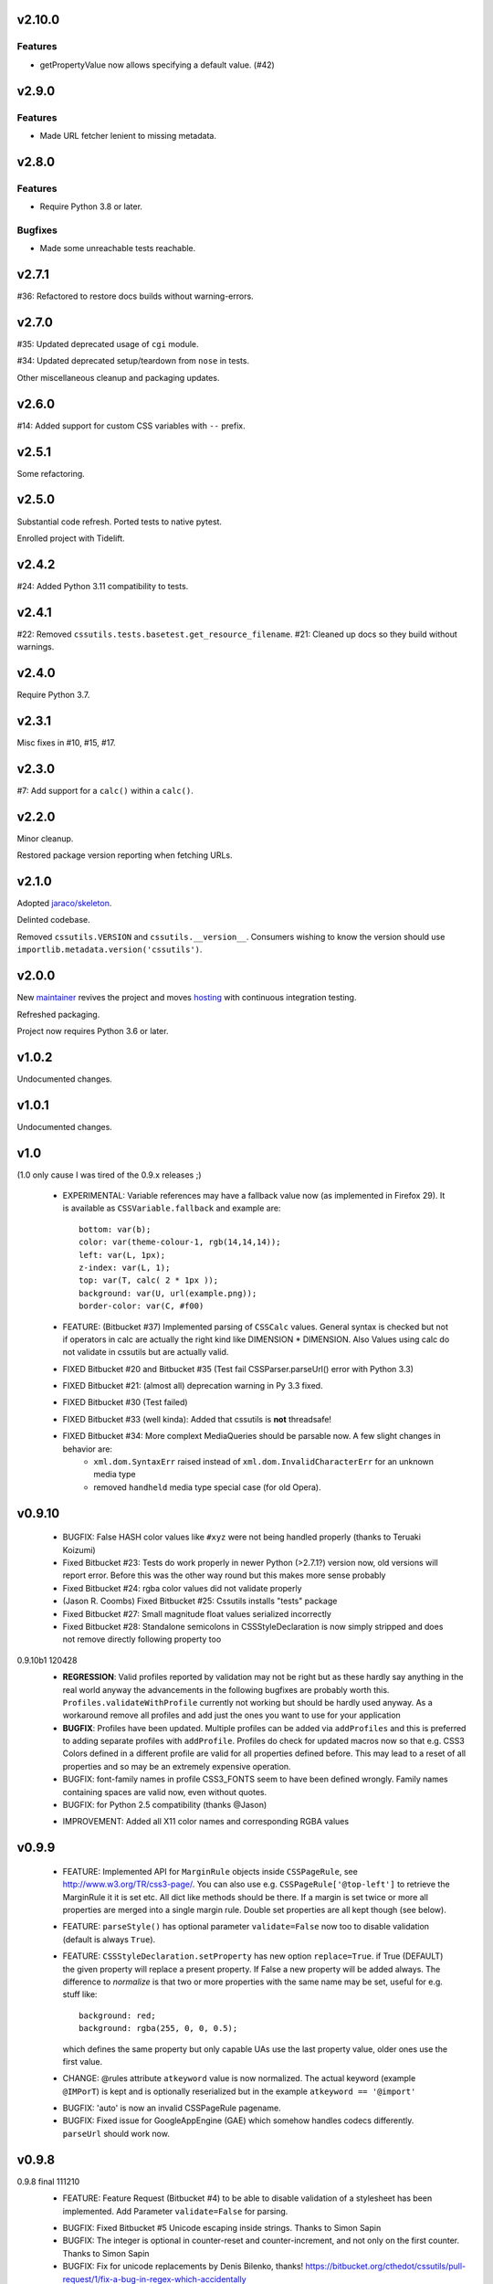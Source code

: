 v2.10.0
=======

Features
--------

- getPropertyValue now allows specifying a default value. (#42)


v2.9.0
======

Features
--------

- Made URL fetcher lenient to missing metadata.


v2.8.0
======

Features
--------

- Require Python 3.8 or later.


Bugfixes
--------

- Made some unreachable tests reachable.


v2.7.1
======

#36: Refactored to restore docs builds without warning-errors.

v2.7.0
======

#35: Updated deprecated usage of ``cgi`` module.

#34: Updated deprecated setup/teardown from ``nose`` in tests.

Other miscellaneous cleanup and packaging updates.

v2.6.0
======

#14: Added support for custom CSS variables with ``--`` prefix.

v2.5.1
======

Some refactoring.

v2.5.0
======

Substantial code refresh. Ported tests to native pytest.

Enrolled project with Tidelift.

v2.4.2
======

#24: Added Python 3.11 compatibility to tests.

v2.4.1
======

#22: Removed ``cssutils.tests.basetest.get_resource_filename``.
#21: Cleaned up docs so they build without warnings.

v2.4.0
======

Require Python 3.7.

v2.3.1
======

Misc fixes in #10, #15, #17.

v2.3.0
======

#7: Add support for a ``calc()`` within a ``calc()``.

v2.2.0
======

Minor cleanup.

Restored package version reporting when fetching URLs.

v2.1.0
======

Adopted `jaraco/skeleton <https://github.com/jaraco/skeleton>`_.

Delinted codebase.

Removed ``cssutils.VERSION`` and ``cssutils.__version__``.
Consumers wishing to know the version should use
``importlib.metadata.version('cssutils')``.

v2.0.0
======

New `maintainer <https://pypi.org/user/jaraco>`_ revives the project
and moves `hosting <https://github.com/jaraco/cssutils>`_ with
continuous integration testing.

Refreshed packaging.

Project now requires Python 3.6 or later.

v1.0.2
======

Undocumented changes.

v1.0.1
======

Undocumented changes.

v1.0
====

(1.0 only cause I was tired of the 0.9.x releases ;)

	- EXPERIMENTAL: Variable references may have a fallback value now (as implemented in Firefox 29). It is available as ``CSSVariable.fallback`` and example are::

		bottom: var(b);
		color: var(theme-colour-1, rgb(14,14,14));
		left: var(L, 1px);
		z-index: var(L, 1);
		top: var(T, calc( 2 * 1px ));
		background: var(U, url(example.png));
		border-color: var(C, #f00)

	- FEATURE: (Bitbucket #37) Implemented parsing of ``CSSCalc`` values. General syntax is checked but not if operators in calc are actually the right kind like DIMENSION * DIMENSION. Also Values using calc do not validate in cssutils but are actually valid.

	- FIXED Bitbucket #20 and Bitbucket #35 (Test fail CSSParser.parseUrl() error with Python 3.3)

	- FIXED Bitbucket #21: (almost all) deprecation warning in Py 3.3 fixed.

	- FIXED Bitbucket #30 (Test failed)

	- FIXED Bitbucket #33 (well kinda): Added that cssutils is **not** threadsafe!

	- FIXED Bitbucket #34: More complext MediaQueries should be parsable now. A few slight changes in behavior are:
		 - ``xml.dom.SyntaxErr`` raised instead of ``xml.dom.InvalidCharacterErr`` for an unknown media type
		 - removed ``handheld`` media type special case (for old Opera).

v0.9.10
=======

    - BUGFIX: False HASH color values like ``#xyz`` were not being handled properly (thanks to Teruaki Koizumi)

    - Fixed Bitbucket #23: Tests do work properly in newer Python (>2.7.1?) version now, old versions will report error. Before this was the other way round but this makes more sense probably

    - Fixed Bitbucket #24: rgba color values did not validate properly

    - (Jason R. Coombs) Fixed Bitbucket #25: Cssutils installs "tests" package

    - Fixed Bitbucket #27: Small magnitude float values serialized incorrectly

    - Fixed Bitbucket #28: Standalone semicolons in CSSStyleDeclaration is now simply stripped and does not remove directly following property too

0.9.10b1 120428
    - **REGRESSION**: Valid profiles reported by validation may not be right but as these hardly say anything in the real world anyway the advancements in the following bugfixes are probably worth this. ``Profiles.validateWithProfile`` currently not working but should be hardly used anyway. As a workaround remove all profiles and add just the ones you want to use for your application

    - **BUGFIX**: Profiles have been updated. Multiple profiles can be added via ``addProfiles`` and this is preferred to adding separate profiles with ``addProfile``. Profiles do check for updated macros now so that e.g. CSS3 Colors defined in a different profile are valid for all properties defined before. This may lead to a reset of all properties and so may be an extremely expensive operation.

    - BUGFIX: font-family names in profile CSS3_FONTS seem to have been defined wrongly. Family names containing spaces are valid now, even without quotes.

    - BUGFIX: for Python 2.5 compatibility (thanks @Jason)

    + IMPROVEMENT: Added all X11 color names and corresponding RGBA values

v0.9.9
======

    - FEATURE: Implemented API for ``MarginRule`` objects inside ``CSSPageRule``, see http://www.w3.org/TR/css3-page/. You can also use e.g. ``CSSPageRule['@top-left']`` to retrieve the MarginRule it it is set etc. All dict like methods should be there. If a margin is set twice or more all properties are merged into a single margin rule. Double set properties are all kept though (see below).

    - FEATURE: ``parseStyle()`` has optional parameter ``validate=False`` now too to disable validation (default is always ``True``).

    - FEATURE: ``CSSStyleDeclaration.setProperty`` has new option ``replace=True``. if True (DEFAULT) the given property will replace a present property. If False a new property will be added always. The difference to `normalize` is that two or more properties with the same name may be set, useful for e.g. stuff like::

            background: red;
            background: rgba(255, 0, 0, 0.5);

      which defines the same property but only capable UAs use the last property value, older ones use the first value.

    + CHANGE: @rules attribute ``atkeyword`` value is now normalized. The actual keyword (example ``@IMPorT``) is kept and is optionally reserialized but in the example ``atkeyword == '@import'``

    - BUGFIX: 'auto' is now an invalid CSSPageRule pagename.
    - BUGFIX: Fixed issue for GoogleAppEngine (GAE) which somehow handles codecs differently. ``parseUrl`` should work now.



v0.9.8
======

0.9.8 final 111210
    - FEATURE: Feature Request (Bitbucket #4) to be able to disable validation of a stylesheet has been implemented. Add Parameter ``validate=False`` for parsing.

    + BUGFIX: Fixed Bitbucket #5 Unicode escaping inside strings. Thanks to Simon Sapin
    + BUGFIX: The integer is optional in counter-reset and counter-increment, and not only on the first counter. Thanks to Simon Sapin
    + BUGFIX: Fix for unicode replacements by Denis Bilenko, thanks!  https://bitbucket.org/cthedot/cssutils/pull-request/1/fix-a-bug-in-regex-which-accidentally

    - IMPROVEMENT: ``parseStyle`` moved to CSSParser, thanks to Simon Sapin


0.9.8a3 110727
    + BUGFIX: Fixed validation of ``size`` property (thanks to Simon Sapin)
	+ BUGFIX: Fixed Issue Bitbucket #55 (thanks to Simon Sapin): `outline-color` property was missing from validation.
    + BUGFIX: Fixed resolution of encoding detection of a stylesheet which did not use @charset in certain circumstances (mainly when imported sheets use different encoding than importing one which should be quite rare actually).

    - FEATURE: Added ``URIValue.absoluteUri`` (thanks to Simon Sapin)
    - FEATURE: Issue Bitbucket #53 feature request: Added new Preference option ``cssutils.ser.prefs.indentClosingBrace``. Defines if closing brace of block is indented to match indentation of the block (default) oder match indentation of selector.
    - FEATURE: Feature request: Added new Preference option ``cssutils.ser.prefs.omitLeadingZero``. Defines if values between -1 and 1 should omit the 0, like ``.5px``. Minified settings do this, else 0 is kept by default.

    + CHANGE (minor): Some error messages have slightly changed due to a simpler compatibility to Python 3. Problem are any ``u'...'`` texts inside error messages which now are simplified, some without and quotes. Changed are e.g. error messages by ``Property``.

    - **IMPROVEMENT**: Python 3 support. At least the unittests run in Python 2.5, 2.6, 2.7, 3.2 and Jython 2.5.1 now. Both encutils (with support by Fredrik Hedman, thanks!) and cssutils (thanks to Jaraco) and the CSS codec (thanks to Walter Dörwald) seem to work with Python 3 (tested on Python 3.2.1 Win64). Tests use Mock instead of MiniMock now as former is available for Python 2.x and 3.x.

    - **IMPROVEMENT**: Parsing of longer (and probably invalid) ``font`` or ``font-family`` values was *extremely* slow due to a very complex regex. This has been changed and parsing of specific stylesheets using these values should be much faster now. (``macros[Profiles.CSS_LEVEL_2]['font-family']`` is gone so if you used this in your own validation modules you need to check the source in `profiles.py`.)

    - IMPROVEMENT: Fixed Issue Bitbucket #54 (thanks to Simon Sapin): Short hand like `#f80` color value object have correct red, green and blue property values now. Also ``hsl()`` and ``hsla()`` colors report (almost) correct values (due to rounding problems).

    - **Source control has moved to bitbucket https://bitbucket.org/cthedot/cssutils**. Older Issues are currently still at Google Code, newer at Bitbucket. Please do not use Google Code for new issue reports anymore!


0.9.8a2 110611
    - BUGFIX: Fixed Issue Bitbucket #59 which showed a rather strange problem with longer space separated lists of font-family values being so slow to actually stop parsing.

    - BUGFIX/IMPROVEMENT: Fixed Issue Bitbucket #48. ``CSSParser.parseUrl()`` uses the defined fetcher of this parser *for the initial stylesheet* at url too and not just the imported sheets *from* this sheet.

    - BUGFIX: Fixed Issue Bitbucket #50 which prevented cssutils parsing the acid2.css file correctly. Problem were selectors starting directly with ``[class]`` (an attribute selector).

    + **API CHANGE (major)**
        (Known) named colors are parsed as ColorValue objects now. These are the 16 simple colors (black, white, etc) and `transparent` but not all Extended color keywords yet. Also changed ``ColorValue.type`` to ``Value.COLOR_VALUE``. ColorValue has additional properties ``red, green, blue, alpha`` and ``colorType`` which is one of IDENT, HASH or FUNCTION for now.

    + API CHANGE (minor)
        Removed already DEPRECATED ``cssutils.parse`` and ``CSSParser.parse``. Use the more specific functions/methods ``parseFile parseString parseUrl`` instead.

        Removed already DEPRECATED  ``cssutils.log.setlog`` and ``.setloglevel``. Use ``.setLog`` and ``.setLevel`` instead.

        Removed already DEPRECATED  ``cssutils.ser.keepUnkownAtRules`` (note the typo). Use ``.keepUnknownAtRules`` instead.

    - IMPROVEMENT: Added validation profiles for some properties from `CSS Backgrounds and Borders Module Level 3 <http://www.w3.org/TR/css3-background/>`__, `CSS3 Basic User Interface Module <http://www.w3.org/TR/css3-ui/#resize>`__, `CSS Text Level 3 <http://www.w3.org/TR/css3-text/>`__
        mainly  `cursor`, `outline`, `resize`, `box-shadow`, `text-shadow`


0.9.8a1 101212
    + **API CHANGE (major)**
        replace CSSValue with PropertyValue, Value and other classes.

        NEW CLASSES:
            :class:`cssutils.css.PropertyValue`
                replaces CSSValue and CSSValueList

                - is iterable (iterates over all single Value objects which in soruce CSS might be separated by "," "/" or " "
                - a comma separated list of IDENT values is no longer handled as a single String (e.g. ``Arial, sans-serif``)

            :class:`cssutils.css.Value`
                replaces CSSPrimitiveValue with separate ``value`` and ``type`` info (value is typed, so e.g. string for e.g. STRING, IDENT or URI values, int or float) and is base class for more specific values like:

            :class:`cssutils.css.URIValue`
                replaces CSSPrimitiveValue, additional attribute ``uri``

            :class:`cssutils.css.DimensionValue`
                replaces CSSPrimitiveValue, additional attribute ``dimension``

            :class:`cssutils.css.ColorValue`
                replaces CSSPrimitiveValue, additional attribute ``red``, ``green``, ``blue`` and ``alpha``

                **TODO: Not yet complete, only rgb, rgba, hsl, hsla and has values use this object and color and alpha information no done yet!**

            :class:`cssutils.css.CSSFunction`
                replaces CSSPrimitiveValue function, not complete yet

            also renamed ``ExpressionValue`` to :class:`cssutils.css.MSValue` with new API

    - IMPROVEMENT/CHANGE: Validation of color values is tighter now. Values like ``hsl(1, 2, 3)`` do not validate as it must be ``hsl(1, 2%, 3%)``. This mostly effects HSL/A and RGB/A notation.

    - **IMPROVEMENT**: New Value parsing and API accelerate parsing of style declarations which take about 20-30% less time now. Of course this depends on the complexity of your styles.

    + BUGFIX: fixes Bitbucket #41, Bitbucket #42, Bitbucket #45, Bitbucket #46
        PropertyValue.value returns value without any comments now, else use PropertyValue.cssText

    - FEATURE: ``cssutils.replaceUrls()`` accepts as first argument a `cssutils.css.CSSStyleSheet` but now also a
        :class:`cssutils.css.CSSStyleDeclaration` object, so may be used like the following which is useful when you work with HTML style attributes::

                >>> style = cssutils.parseStyle("background-image: url(1.png), url('2.png')")
                >>> cssutils.replaceUrls(style, lambda url: 'prefix/'+url)
                >>> print style.cssText
                background-image: url(prefix/1.png), url(prefix/2.png)

        (I omitted the validation error message as more than one background-image is not yet defined in the cssutils validator but does parse through without problems)

    + CHANGE: explicit `+` of any dimension, percentage of number value is kept now instead of being stripped as if put explicitly in the author SHOULD have meant something ;)


v0.9.7
======

    + **FUTURE CHANGE**: CSSValue and subclasses will most certain not be supported in the next cssutils 0.9.8 version. A simpler and hopefully more robust API is in development. So the next version will have incompatible changes so you might wanna use 0.9.8 from the start if you do anything fancy with CSSValue and related classes.

0.9.7b4 101101
    + *EXPERIMENTAL*: CSS function values using ``calc(...)`` should be partly parsable now (as experimental ExpressionValues currently)

    - BUGFIX: MS specific values are parsed a bit more reliable if parsing of these values is activated (they probable are syntactically invalid!). E.g. ``top: expression(eval(document.documentElement.scrollTop))`` and also a few values for the MS specific ``filter`` property are parsed and reserialized now.

    + IMPROVEMENT: ``CSSStyleSheet.variables`` now contains all available variable values (from all imported sheets as well as in sheet defined itself)



0.9.7b3 100620
    + API CHANGE: Changed parameters of script/utility function ``csscombine``.
            - parameter ``resolveVariables=True`` now (default was ``False`` before)
            - ``minify = True`` will not parse Comments at all. This is not really a change as comments were not kept in a minified stylesheet anyway but this may speed up stylesheet combination a bit

    + **PERFORMANCE/IMPROVEMENT**: Added parameter ``parseComments=True`` to CSSParser. If parsing with ``parser = cssutils.CSSParser(parseComments=False).parse...`` comments in a given stylesheet are simple omitted from the resulting stylesheet DOM.

    + **PERFORMANCE**: Compiled productions in cssutils tokenizer are cached now (to clear it use ``cssutils.tokenize2._TOKENIZER_CACHE.clear()``) which results in a slight performance improvement. Thanks to Amit Moscovich!


0.9.7b2 100606
    + IMPROVEMENT/BUGFIX: CSSFunction value parameters may contain HASH values like ``#fff`` now. These are used in experimental properties like ``-moz-linear-gradient(top,#fff,#fff 55%,#e4e4e4)``. Fixes Bitbucket #38.

    + API CHANGE: ``cssutils.ser.prefs.resolveVariables == True`` is the default from 0.9.7b2 as CSSVariables are not in any official specification yet and better reflects what you probably want after serializing a stylesheet...


0.9.7b1 100530
    + **API CHANGE**: Child objects like the ``cssRules`` of a ``CSSStyleSheet`` or ``CSSMediaRule`` are no longer kept after resetting the complete contents of an object (setting ``cssText``). This should not be expected anyway but if you relied on something like the following please beware::

            sheet = cssutils.parseString('a { color: red}')
            initial_rules = sheet.cssRules
            sheet.cssText = 'b { color: green}'
            # true until 0.9.6a6: assert sheet.cssRules == initial_rules, but now:
            assert sheet.cssRules != initial_rules

    + **IMPROVEMENT**: Massive speed improvement of handling of CSSVariables of a stylesheet which due to naive implementation was unbelievable slow when using a lot of vars... Should now scale a lot better, about factor 5-20 depending of amount of variables used.
    + IMPROVEMENT: Fair amount of refactoring resulting in a bit speed improvement generally too
    + CHANGE: If a CSS variable should be resolved (``cssutils.ser.prefs.resolveVariables == true``) but no value can be found a WARNING is logged now. Should be an ERROR actually but as currently lots of "fake" errors are reported would probably hurt more than help. A future release might improve this.
    + BUGFIX: Syntax of value of CSS Fonts Module Level 3 ``src`` property now validates if local font name is given with a quoted name, e.g.: ``src: local('Yanone Kaffeesatz')``


0.9.7a6 100523
    + **API CHANGE (major)**: When setting an objects ``cssText`` (or ``selectorText`` etc) property the underlying object is replaced with a new one now. E.g. if setting ``cssutils.css.CSSStyleRule.selectorText`` the underlying ``cssutils.css.CSSStyleRule.selectorList`` object is swapped to a new ``SelectorList`` object. This should be expected but cssutils until now kept the exact same object and changed its content *in-place*. Please be aware! (Also the strange ``_absorb`` method of some objects is gone which was used for this.)

    + **API CHANGE (minor)**: Renamed ``cssutils.ser.prefs.keepUnkownAtRules`` to ``cssutils.ser.prefs.keepUnknownAtRules`` due to misspelling, see Issue Bitbucket #37. A DeprecationWarning is issued on use.

    + API CHANGES (minor):
        - ``cssutils.css.CSSImportRule.media`` and ``cssutils.css.CSSMediaRule.media`` are now writable (setting with a string or ``cssutils.stylesheets.MediaList``)
        - msg level when setting ``cssutils.stylesheets.MediaList.appendMedium`` changed to INFO (was WARNING)
        - ``str(cssutils.css.CSSStyleRule)`` slightly changed

    - **IMPROVEMENT/BUGFIX**: Improved distribution: Egg release should no longer include the tests package, source release still should. Also added dependency package for tests (minimock) and removed documenation txt files from distribution (HTML still included of course). This also fixes Issue Bitbucket #36.

    - IMPROVEMENT: cssutils issues a warning if a page selector is not one of the defined in the spec (``:first``, ``:left``, ``:right``).

    - IMPROVEMENT: Refactored quite a lot and added a few tests for variables

0.9.7a5 100523
    - same changes as 0.9.7a6 but release was incomplete :(

0.9.7a4 100323
    - **API CHANGE**: ``CSSRule.NAMESPACE_RULE`` actual value has been changed from 8 to 10 (according to the change in the CSSOM spec). The actual integer values **SHOULD NOT** be used anyway! **Please do always use the ``CSSRule`` constants which are present in ALL CSSRule and subclass objects like CSSStyleRule, CSSImportRule etc.!**

    - **API CHANGE**: ``CSSStyleSheet.setSerializer`` and ``CSSStyleSheet.setSerializerPref`` have been DEPRECATED. Use ``cssutils.setSerializer(serializer)`` or set pref in ``cssutils.ser.prefs`` instead.

    - **IMPROVEMENT/CHANGE**: Did some minor changes to improve compliance to http://dev.w3.org/csswg/cssom
        + **MAJOR**: :class:`cssutils.css.CSSImportRule.styleSheet` always references a CSSStyleSheet now. ``parentStyleSheet`` of this sheet is ``None`` now
        + MINOR: added property ``alternate`` to :class:`cssutils.stylesheets.StyleSheet`, which for now is always ``False``
        + improved handling of encodings during imports (edge cases hopefully not found in the wild ;)

    + **FEATURE**: Started experimental implementation of `CSS Variables <http://disruptive-innovations.com/zoo/cssvariables/>`_

        **experimental and incomplete**

        Related details:

        - added ``cssutils.css.CSSStyleSheet.variables`` which is a :class:`cssutils.css.CSSVariablesDeclaration` containing all available variables in this CSSStyleSheet including the ones defined in imported sheets.
        - ``cssutils.ser.prefs.resolveVariables == False``: If set to ``True`` tries to resolve all variable references and removes any CSSVariablesRules.
        - ``cssutils.ser.prefs.normalizedVarNames==True``: Defines if variable names should be serialized normalized (they are used as being normalized anyway)

    + FEATURE: Added new options to ``cssutils.script.csscombine``:
        + ``cssText=None`` and ``href=None`` to start combination from a css string, which normally needs ``href`` to be able to resolve any imports.
        + ``resolveVariables=False`` which resolves any variables if given the value ``True``


    + DOCUMENTATION: Reordered and cleared docs up a bit

0.9.7a3 100314
    - **API CHANGE**: ``CSSRule.NAMESPACE_RULE`` actual value has been changed from 7 to 8 (according to the change in the spec). Also ``CSSRule.COMMENT`` has a value of ``1001`` (was ``-1``) and ``CSSRule.VARIABLES_RULE`` has a value of ``1008`` (was ``8``) now (being not in the official spec yet anyway but values are now in the open valuespace above 1000). The actual integer values **SHOULD NOT** be used anyway! **Please do always use the ``CSSRule`` constants which are present in ALL CSSRule and subclass objects like CSSStyleRule, CSSImportRule etc.!**

    + FEATURE: Added ``CSSRuleList.rulesOfType(type)`` which return and iterator the rules of the given type only. May be used on both ``CSSStyleSheet.cssRules`` or ``CSSMediaRule.cssRules``. ``type`` is one of the constants defined in ``css.CSSRule`` like e.g. ``css.CSSRule.STYLE_RULE``.

    + FEATURE (strange): IE specific values like ``DropShadow(color=#eee, offX=2, offY=1)`` (and ``Blur``, ``Shadow``) *should* be parsed and serialized now as an ``Expression`` value. I have not tested this deeply and there may be problems but for some common cases theses values should at least survive a parse/serialize with cssutils.

    - **BUGFIX/IMPROVEMENT**: Parser now handles FUNCTION values which themselves contain another FUNCTION as used by PrinceXML CSS like e.g. ``prince-link: target-counter(attr(href), page)``

0.9.7a2 091230
    - **API CHANGE**: Setting a style declarations' property to ``None`` or the empty string effectively removes this property from the declaration. See also Issue Bitbucket #32.

    + **BUGFIX/FEATURE**: Fixed Issue 33: URL references (like ``url()`` values) in combined sheets are now adjusted even if sheets are not in the same folder. Only relative paths are adjusted.

    - **BUGFIX**: Fixed parsing of FUNCTIONS in CSSUnknownRule like ``@bottom { counter(page) }`` which raised a false error of a mismatch of parenthesis

    + FEATURE: Added parameter ``ignoreImportRules=False`` to ``cssutils.replaceUrls`` which when set to ``True`` no longer reports URLs from @import rules but property values only (see Issue Bitbucket #33)

0.9.7a1
    - test release only

0.9.7a0
    - **API CHANGE**: Replaced init parameter and attribute ``css.Selector.parentList`` with ``css.Selector.parent``

    - API CHANGE (minor): Removed ``css.Property.parentStyle`` which was deprecated for some times now in favor of ``css.Property.parent``

    + **IMPROVEMENT**: Massive speed improvement due to changes in internal parsing.

      When tried in a real world situation (parsing the stylesheet for my own site inside a simple WSGI based CSS handler) the parser uses ~0.7-0.8s when using cssutils 0.9.6. With cssutils 0.9.7a0 it only needs ~0.21s so only about 1/3 to 1/4 the time...

    + FEATURE: Parameter `index` of ``CSSStyleSheet.deleteRule(index)`` and ``CSSMediaRule.deleteRule(index)`` may now also be a rule object to be removed from the contained cssRules list.

    - INTERNAL: Added ``tokenizer.push()``. Prodparser uses a global tokenizer now.


v0.9.6
======

0.9.6 091007
    + BUGFIX: Definition of macro for `positivenum` in cssutils profiles actually did allow nagative numbers, fixed (thanks to Jason R. Coombs)

    - distribution build with `distribute <http://pypi.python.org/pypi/distribute>`_ instead of setuptools

0.9.6b5 090830
    + BUGFIX: Issue Bitbucket #30 fixed. Setup from source did not work.

0.9.6b4 090829
    + BUGFIX: Issue Bitbucket #29 fixed. Double defined namespaces are replaced with a single (the last one) now.

    - IMPROVEMENT: ``cssutils.resolveImports`` now keeps media information when to be resolved @import rule uses these. It wraps the imported rules in an @media rule which uses the same media information from the @media rule in the original sheet.

      An xml.dom.HierarchyRequestErr may occur if an imported sheet itself contains @imports with media information or other rules which are not allowed in a @media rule like @namespace rules. In that case cssutils cannot resolve the @import rule and logs a WARNING but keeps the original @import.


0.9.6b3 090802
    + **FEATURE**: Added parsing support and new profile for details defined in module Fonts http://www.w3.org/TR/css3-fonts/
        + new properties: ``font-stretch``, ``font-size-adjust``
        + @font-face rules use a different profile for validation now which uses the defined properties only:
            - ``font-family font-style font-weight`` properties redefined
            - added ``src`` and ``unicode-range`` properties
        + Added ``CSSFontFaceRule.valid``. A @font-face rule is valid if all font descriptions properties are valid and properties ``font-family`` and ``src`` are set.

    + **FEATURE**: Added ``cssutils.parseStyle(cssText, encoding='utf-8')`` convienience function which assumes that the given `cssText` is the content of an HTML style attribute. It returns a :class:`~cssutils.css.CSSStyleDeclaration`.

    + **FEATURE** (experimental, request from Bitbucket #27): Added ``css.CSSStyleDeclaration.children()`` which is a generator yielding any known children of a declaration including *all* properties, comments or CSSUnknownRules.

    + FEATURE: ``CSSStyleDeclaration.insertRule`` also accepts a ``CSSRuleList`` now (same as ``CSSStyleSheet`` which does this for some time now).

    + FEATURE: Added ``CSSStyleDeclaration.keys()`` method which analoguous to standard dict returns property names which are set in the declaration.

    - **API CHANGE**: Replaced attribute ``css.Property.parentStyle`` with ``css.Property.parent`` (``parentStyle`` is DEPRECATED now).

    - API CHANGE: Added attribute ``parent`` to all CSSRules. It contains the Parent Node of this CSSRule (currently if a CSSStyleDeclaration only!) or None.

    - API CHANGE (minor): Removed parameter ``profiles`` from  ``cssutils.css.Property.validate()``. During validation each property checks which profiles to use which normally are all registered profiles in cssutils.profile. Exceptions are @font-face (TODO: and @page) rules which use their specific profile only. To add custom properties or values for the validation of these rules you need to add these to ``properties[Profiles.CSS3_FONT_FACE]`` in module ``cssutils.profiles`` and reregister that profile.

    + **BUGFIX**: Improved child and parent node referencing.
        - setting ``CSSStyleSheet.cssRules`` and ``CSSMediaRule.cssRules`` correctly update ``parentStyleSheet`` (and ``parentRule``) of contained rules now. Also settings ``cssRules`` should now work as expected.
        - setting ``css.CSSStyleRule.selectorList`` with a ``css.SelectorList`` object uses this new object directly
        - setting ``css.CSSStyleRule.style`` with a ``css.CSSStyleDeclaration`` object uses this new object directly
        - ``CSSStyleDeclaration.parentRule`` was not properly set for CSSStyleRule, CSSPageRule and CSSFontFaceRule.

    + **BUGFIX**: Parsing of CSSValues with unknown function names with a specific length of 4 or 7 chars were resulting in a SyntaxErr. Also parsing of comma separated list of CSS FUNCTION values works now.

    + BUGFIX: Fixed validation problems:
        - ``font-family: a   b`` (values with spaces in names without being quoted) are parsed now without emitting an ERROR. These are indeed valid but discouraged and you should use quotes (more than one space is compacted to a single space anyway so rather complicated without quotes)
        - negative lengths for the ``font-size`` property are now properly reported as ERRORs

    - IMPROVEMENT (minor): cssutils sets the HTTP header ``User-Agent`` now when fetching sheets over HTTP (with e.g. ``cssutils.parseUrl``).

    + CHANGES:
        - Refactored predefined ``Prod`` objects used for parsing of ``CSSValue``. Also added ``Predef.unicode_range`` and renamed ``CHAR`` to ``char``.
        - Removed css3productions which were only used for tests only anyway and which were not up to date at all

    - *FEATURE* (experimental): Added support to at least parse sheets with Microsoft only property values for ``filter`` which start with ``progid:DXImageTransform.Microsoft.[...](``. To enable these you need to set::

            >>> from cssutils import settings
            >>> settings.set('DXImageTransform.Microsoft', True)
            >>> cssutils.ser.prefs.useMinified()
            >>> text = 'a {filter: progid:DXImageTransform.Microsoft.BasicImage( rotation = 90 )}'
            >>> print cssutils.parseString(text).cssText
            a{filter:progid:DXImageTransform.Microsoft.BasicImage(rotation=90)}
            >>>

      This currently is a **major hack** but if you like to minimize sheets in the wild which use this kind of CSS cssutils at least can parse and reserialize them.
      Also you cannot reset this change until you restart your program.

      These custom CSS FUNCTION names are not normalized at all. Also stuff like ``expression(...)`` which was normalized until now is not anymore.

0.9.6b2
    NO RELEASE

0.9.6b1 090609
    + BUGFIX: Fixed ``CSSPageRule.selectorText = ''`` which does reset the selector now

    + BUGFIX (minor): Removed false references in a few modules' ``__all__`` list

    - IMPROVEMENT: Jython 2.5 (from RC4) runs all tests now but a few changes had to be done:
        - exception messages sometimes do have a different format in Jython and Python (but also between Python versions >= 2.5 and < 2.4 ...)
        - Jython's ``xml.dom.Exception`` misses attribute ``args`` it seems

0.9.6a4 090509
    - **API CHANGE**: Reverted handling of exceptions (Bitbucket #24) as this did not work with PyXML installed. You may again use ``str(e)`` on any raised xml.dom.Exception ``e``. Since 0.9.6a0 exceptions raised did raise a tuple of message, line and col information. Now the message alone is raised (again). Line and col information is still available as ``e.line, e.col``.

    + BUGFIX: Fixed Bitbucket #22 parsing or actually reserializing of values like ``content: "\\"``

    + BUGFIX: All examples at http://www.w3.org/TR/2009/CR-CSS2-20090423/syndata.html#illegalvalues should work now as expected:
        - Unknown ATKEYWORD tokens in selectors make these invalid now, see example : ``p @here {color: red}``
        - completion of incomplete @media rule like ``@media screen { p:before { content: 'Hello`` does work now when parsing with a non raising parser

    - **FEATURE**: Updated some parts to http://www.w3.org/TR/2009/CR-CSS2-20090423/changes.html#new (most changes decribed there were already done in cssutils)
        + updated tokenizer macro ``escape``
        + replaced media ``aural`` with ``speech``
        + property ``content`` has allowed value ``none`` now
        + property ``background-position`` allows mixed values like ``left 10%`` now

    - **FEATURE**: New preference option ``keepUnkownAtRules = False`` which defines if unknown atrules like e.g. ``@three-dee {...}`` are kept or not. Setting this pref to ``False`` in result removes unknown @rules from the serialized sheet which is the default for the minified settings.

    - **IMPROVEMENT**: Fixed Bitbucket #23. The examples/style.py example renderer was reusing ``Property`` objects for each HTML element so they effectively overwrote each other.

    + DOCUMENTATION: Using Sphinx 0.6.1 now


0.9.6a3 090426
    - **IMPROVEMENT**: Fixed ``CSSStyleDeclaration.length`` for Python 2.6.2 (due to a backport from Python 2.7 to 2.6.2 the reversed() iterator has no __length__ anymore which cssutils was using)

    + **BUGFIX**: New version of encutils (0.9) with these fixes:
        - invalid HTML (like ``< />``) does not stop the encoding detection anymore
        - fixed ``tryEncodings`` if chardet is not installed
        - mismatch is ``False`` now if mime-type is ``text/xml`` (or similar) and XML encoding pseudo attribute defines encoding as this is ignored completely!
        - default encoding for CSS is UTF-8 now if not other HTTP info is given. @charset encoding information is **not** used by encutils!
        - log output for mismatch uses ``!=`` instead of ``<>`` now
        - fixed testcases which were not all tested :(most embarrassing)

    + **BUGFIX**: Fixed Bitbucket #21 http://code.google.com/p/cssutils/issues/detail?id=21. Definition of valid values for property `background-position` was wrong. Still mixed values like ``background-position: 0 top`` are invalid although most browsers accept them. But the CSS 2.1 spec defines it the above way. CSS3 backgrounds is not implemented yet in cssutils.


0.9.6a2 090308
    + **API CHANGE**: :class:`cssutils.profiles.Profiles` (introduced in 0.9.6a1) has been refactored:

        - ``cssutils.profile`` (a ``cssutils.profiles.Profiles`` object) is now preset and available used for all validation
        - moved variable ``cssutils.profiles.defaultprofile`` to attribute ``Profiles.defaultProfiles`` (and so also available as ``cssutils.profile.defaultProfiles``)
        - renamed ``Profiles.CSS_BOX_LEVEL_3`` to ``Profiles.CSS3_BOX`` and ``Profiles.CSS_COLOR_LEVEL_3`` to ``Profiles.CSS3_COLOR``
        - renamed ``Profiles.basicmacros`` to ``Profiles._TOKEN_MACROS`` and ``Profiles.generalmacros`` to ``Profiles._MACROS``. As these two are always added to your property definitions there is no need to use these predefined macro dictionaries in your code.
        - renamed ``Profiles.knownnames`` to ``Profiles.knownNames``
        - ``Profiles.validateWithProfile`` returns ``valid, matching, profiles`` now
        - renamed named parameter in ``cssutils.css.Property.validate(profiles=None)`` from ``profile`` to ``profiles``
        - ``cssutils.profiles.properties`` (and new ``cssutils.profiles.macros``) use as keys the predefined constants in Profiles, like e.g. ``Profiles.CSS_LEVEL_2`` now. If you want to use some of the predefind macros you may e.g. use ``cssutils.profiles.macros[Profiles.CSS_LEVEL_2]['family-name']`` (in addition to the always available ``Profiles._TOKEN_MACROS`` and  ``Profiles._MACROS``).

    + **CHANGE**: Reporting levels of properties have changed. Please see :meth:`cssutils.css.Property.validate` for details. E.g. valid properties in the current profile are only reported on DEBUG and not INFO level anymore. The log output has been changed too, context information is provided now (line, column and name of the relevant property)

    - FEATURE: Added new properties as profile ``Profiles.CSS3_PAGED_MEDIA``: *fit*, *fit-position*, *image-orientation*, *page*, *size* and relevant properties already defined in ``Profiles.CSS_LEVEL_2``

    + **BUGFIX**: ``p.valid == False`` is now set for Properties not valid in the current profile even if they are valid in a different profile
    + **BUGFIX**: Macros used when adding a new profile to ``cssutils.profile`` were polluted with ALL macros ever defined. They now correctly use the (always used) predefined macros ``Profiles._TOKEN_MACROS`` and ``PROFILES._MACROS`` in addition to the given macros (``cssutils.profile.addProfile(self, profile, properties, macros=None)``) only. If you want to use any macros defined in other profiles you need to add these to your own macros as seen in ``macros[Profiles.CSS3_BOX]``.
    + BUGFIX: If ``cssutils.ser.prefs.validOnly == True`` serializer incorrectly put a single ``;`` for invalid properties out until now.

    - **IMPROVEMENT**: comments added by ``cssutils.resolveImports`` only use the @import rules' href and not the absolute href of the referenced sheets anymore (might have been a possible security hole when showing a full local path to a sheet in a combined but not minified sheet)

    - IMPROVEMENT: IE specific `alpha` values like ``filter: alpha(opacity=80)`` are parsed and kept now.


0.9.6a1 090207
    - **API CHANGE**: Known but invalid properties raise/log an ERROR instead of a WARNING now. Properties not expected in the current profile log an INFO. As the default profile is ``None`` even basic properties like ``color`` are logged now. You may want to change the default profile by setting e.g. ``cssutils.profiles.defaultprofile = cssutils.profiles.Profiles.CSS_LEVEL_2`` (~ CSS 2.1) to prevent CSS 2.1 properties to be reported. Also other validation related output has been slightly changed.

        **The way to change a defaultprofile may change again.**

    - **API CHANGE**: ``cssutils.script.csscombine`` has **ONLY** keyword parameters now. Use ``csscombine(path=path[,...])`` for the old behaviour. New parameter ``url`` combines the sheet at URL now.

    + **FEATURE**: Added **experimental** profiles handling. You may add new profiles with new properties and their validation and set a defaultprofile used for validation. The current default profile is ``None`` so all predefined profiles are used. Currently 3 profiles are defined:

      ``~cssutils.profiles.Profiles.Profiles.CSS_LEVEL_2``
            Properties defined by CSS2.1
      ``~cssutils.profiles.Profiles.Profiles.CSS_COLOR_LEVEL_3``
            CSS 3 color properties
      ``~cssutils.profiles.Profiles.Profiles.CSS_BOX_LEVEL_3``
            Currently overflow related properties only

      See the docs and source of the cssutils.profiles module for details.

    + **FEATURE**:  ``cssutils.util._readUrl()`` allows fetchers to pre-decode CSS content and return `unicode` instances, with or without a specified source encoding (integrated from patch of Issue Bitbucket #19).

    + **FEATURE**: URL fetch method checks if cssutils is run in GoogleAppEngine (GAE) (if ``import google.appengine`` is successful) and uses the GAE fetch methods instead of urllib2 in that case. So in result cssutils should run on GAE just as elsewhere.
    + **FEATURE**: Function ``cssutils.resolveImports(sheet)`` returns a new stylesheet with all rules in given sheet but with all @import rules being pulled into the top sheet.
    + FEATURE: CSSCombine script and helper function resolve nested imports now.
    + FEATURE: Script ``csscombine`` has new option ``-u URL, --url=URL     URL to parse (path is ignored if URL given)`` now

    + BUGFIX: Other priority values than ``!important`` are parsed now. Nevertheless they log an ERROR or raise a SyntaxErr.
        **TODO**: Preference setting. Profile?

    - IMPROVEMENT: Added all known properties (by cssutils ;) to CSS2Properties.

    + DOCUMENTATION: Changed documentation generation from Epydoc and home grown HTML generation to Sphinx. Not all is perfectly markup'd yet but not too bad either...



0.9.6a0 081214
    + **FEATURE**: ``xml.dom.DOMException``\ s raised do now contain infos about the position where the exception occured. An exception might for example have been raised as::

        raise xml.dom.SyntaxErr('the message', 10, 5)

      (where 10 is the line and 5 the column of the offending text).

      Therefor you may **not** simply use ``str(e)`` to get the exception message but you have to use ``msg, line, col = e.args[0], e.args[1], e.args[2]``. Additionally exceptions raised have attributes ``e.line`` and ``e.col``.

    + **FEATURE**: @page rule accepts named page selector now, e.g. ``@page intro`` or ``page main:left``.

    + **FEATURE**: Script ``cssparse`` has new option ``-u URL`` which parses the given URL.

    + **FEATURE**: Started implementation of CSS profiles...
        - moved ``cssutils.css.cssproperties.cssvalues`` to ``cssutils.profiles.css2``
        - added CSS Color Module Level 3 with properties ``color`` and ``opacity``. Not implemented are SVG color names.
        - unknown properties raise a WARNING instead of INFO now
        - refactored CSSValue and subclasses therefore there may be some minor changes in serializing or value reporting
            + ``getStringValue()`` returns a string without quotes or for URIs a value without surrounding ``url(...)`` now

    + FEATURE **experimental**: Added class ``CSSColor`` which is used for RGB, RGBA, HSL, HSLA and HEX color values of ``CSSValue`` respective ``CSSPrimitiveValue``.

    + FEATURE (strange): IE only CSS expressions *should* be parsed and serialized now an an ``Expression`` value. I have not tested this deeply and there may be problems but for some common cases this should work, e.g. for hacking maxwidth for IE you may define the following::

        width: expression(document.body.clientWidth > 1000 ? "1000px": "100%")

      Usage of CSS expressions is strongly discouraged as they do not validate AND may slow down the rendering and browser quite a lot!

    + BUGFIX/IMPROVEMENT: rewrite of CSSValue and related classes
        - BUGFIX: Parsing of a CSSValue like ``red /**/`` (value, Space, comment) fixed.
        - BUGFIX: Parsing values with ``+`` operator fixed.
        - BUGFIX: ``CSSValueList.__str__`` added (missing last underscore rendered it useless)
        - IMPROVEMENT: Serializing e.g. ``rgb(0,0,0)`` now defaults to ``rgb(0, 0, 0)``
        - IMPROVEMENT: HEX values are minified if possible, e.g. ``Bitbucket #112233`` results in ``Bitbucket #123``
        - IMPROVEMENT: Improved handling of zero lengths like ``-0, 0.0, .0mm`` etc all should come out simply as ``0`` now
        - IMPROVEMENT: number values are normalized now, e.g. ``010.0px`` results in ``10px`` etc
        - IMPROVEMENT: DIMENSIONs are normalized now, e.g. ``1pX`` results in ``1px``
        - IMPROVEMENT: for CSSValueList values like e.g. ``margin: 0 1px`` there are no more false WARNINGs emitted
        - IMPROVEMENT: Comments should be parsed much better now
        - IMPROVEMENT: ``CSSValue.getFloattype(unitType=None)``, parameter is now optional in which case the current dimension is used.
        - fixed lots of other minor bugs related to CSSValue

    - **BUGFIX**: Fixed tokenizing/parsing of rather strange STRING and URI values like:
        - Valid::

            "somestring followed by escaped NL\
             and continuing here."

          and now results in::

            "somestring followed by escaped NL and continuing here."

        - ``url())`` => not allowed and must be written as ``url(")")``

    - **BUGFIX**: Setting ``CSSPageRule.selectorText`` does actually work now.

    - BUGFIX: Other priority values than ``!important`` are parsed now. Nevertheless they log an ERROR or raise a SyntaxErr.

    - BUGFIX: Fixed Issue Bitbucket #14, added ``CSSStyleDeclaration().borderLeftWidth``. But prefer to use ``CSSStyleDeclaration()['border-left.width']``.

    + **API CLEANUP**:
        - moved validating of a property from ``CSSValue`` to ``Property``
        - removed ``CSSValue.valid`` as it does not make sense anymore
        - removed private init parameter ``CSSValue_propertyName``
        - private attribute ``CSSValue._value`` contains ``(value, type)`` now. Do not use as it may change again
        - removed ``Property.normalname`` (DEPRECATED from 0.9.5 ), use ``Property.name`` instead
        - removed long deprecated ``CSSStyleSheet.replaceUrls``, use ``cssutils.replaceUrls()`` instead
        - ``cssutils.utils.Base`` and ``cssutils.utils.Base2`` have been changed and will be removed in favor of new ``cssutils.utils._NewBase``. These are all internal helper classes and should not be used in client code anyway but ye be warned...

    + IMPROVEMENT:
        - minor changes due to deprecation in Py3k. cssutils is NOT Py3k compliant yet though and it will probably take a while until it will be...



v0.9.5
======

0.9.5.1 080811
    + **BUGFIX**: Fixed parsing of ``}a,b`` which resulted in TypeError until now.

    + **BUGFIX**: A rule with a selector using an undefined and therefor invalid namespace prefix is ignored now.

    + **BUGFIX**: Removed typo in MediaList which resulted in Exception when parsing medialist containing ``all`` and another media.

    + **BUGFIX**: Reading imported styles may have failed under certain conditions with an AttributeError.

    + FEATURE: Added ``cssutils.VERSION`` which is the current release version, in this case e.g. ``"0.9.5.1"``

    + IMPROVEMENT: Optimized imports and partly removed circular ones which are a bit tricky...

0.9.5 080730
    + **API CHANGE**: If a new medium is trying to be appended to a ``MediaList`` already set to ``all`` an ``xml.dom.InvalidModificationErr`` is raised. The exception to this handling is adding ``handheld`` which is a special case for Opera and kept for now. This special handling may be removed in the future. A ``WARNING`` is logged in any case.

    - **BUGFIX**: Fixed reference error in @import rule preventing change of the used ``MediaList``.
    - **BUGFIX**: Deeply nested ``CSSImportRule``\ s with different encodings  should keep the encoding as defined (via HTTP, parendSheet, @charset etc) now.  Therefor ``cssutils.util._readUrl`` does return ``(encoding, enctype, decodedCssText)`` now where ``enctype`` is a number from 0 to 5 indicating which encoding type was used: 0 for encoding override, 1 for HTTP encoding, 2 for BOM or @charset rule, (3 is unused currently), 4 for encoding of the parent sheet and 5 if encoding defaults to UTF-8 as no other information is available. (This may later be done as constants but this function should not be used from programs generally).
    - **BUGFIX**: Replaced usage of ``WindowsError`` with ``OSError``. I (naively ;) thought ``WindowsError`` at least be present in environments other than Windows but it just results in a ``NameError``... The part of the API which triggered this Exception is an @import rule with an invalid or local (file) URI so should have happened quite rarely anyway.

    + IMPROVEMENT: Standalone scripts ``csscombine`` and ``csscapture`` are available for programmatic use in ``cssutils.script.csscombine`` and ``cssutils.script.CSSCapture`` res.
    + IMPROVEMENT: ``cssutils.script.csscombine`` and ``csscombine`` script do use the cssutils log now instead of just writing messages to ``sys.stderr``
    + IMPROVEMENT: Optimized and refactored tokenizer (CHARSET_SYM).

0.9.5rc2 080714
    - **API CHANGE/BUGFIX (major)**:

        Upto 0.9.5rc1 any sheet resulting from parsing via any ``parse*`` function or ``CSSParser(raiseExceptions=False)`` (which also was and is the default) resulted in the library simply logging any later exceptions and not raising them. Until now the global setting of ``cssutils.log.raiseExceptions=True`` (the default) was overwritten with the value of the CSSParser ``raiseExceptions`` setting which normally is ``False`` any time a ``cssutils.parse*`` function or ``CSSParser.parse*`` method was used. 0.9.5rc2 fixes this.

        until 0.9.5rc1::

            >>> # parsing does not raise errors
            >>> s = cssutils.parseString('$') # empty but CSSStyleSheet object

            >>> # using DOM methods does **not raise either** but should:
            >>> s.cssText = '$' # just logs:
            ERROR   CSSStyleRule: No start { of style declaration found: u'$' [1:2: ]

        from 0.9.5rc2::

            >>> # parsing STILL does not raise errors
            >>> s = cssutils.parseString('$') # empty but CSSStyleSheet object

            >>> # using DOM methods **does raise now though**
            >>> s.cssText = '$' # raises:
            xml.dom.SyntaxErr: CSSStyleRule: No start { of style declaration found: u'$' [1:1: $]

        To use the old but false behaviour add the following line at the start to your program::

            >>> cssutils.log.raiseExceptions = False # normally True

        **This should only be done in specific cases** as normal raising of exceptions in methods or functions with the CSS DOM is the expected behaviour. **This setting may also be removed in the future so use with care.**

    - **BUGFIX**: Parsing of @rules like ``@mediaall ...`` does not result in ``@media all ...`` anymore (so not a ``CSSMediaRule``) but parses as  ``@mediaall`` so a ``CSSUnknownRule``. The specification is not too clear here but it seems this is the way to go. To help finding typos like this probably is, for any found CSSUnknownRule (an unknown @rule) a WARNING is emitted now (but never an exception raised). These typos will most likely happen like e.g. ``@mediaall``, ``@importurl()``, ``@namespaceprefix"uri"`` or ``@pagename:left``.

    - **BUGFIX**: Parsing of unicode escapes like ``\\abc`` followed by CR/LF this is now correctly combined as only a single whitespace character.

    - **BUGFIX**: Adding a malformed ``stylesheets.MediaQuery`` to a ``stylesheets.MediaList`` does fail now, e.g.::

            >>> # invalid malformed medialist (missing comma):
            >>> sheet = cssutils.parseString('@media tv INVALID {a {top: 0;}}')
            ERROR   MediaQuery: Unexpected syntax. [1:11: INVALID]
            ERROR   MediaList: Invalid MediaQuery:  tv INVALID
            >>> # the actual rule exists but has default empty content, this may be
            changed later as it can be seen as a bug itself
            >>> sheet.cssRules[0]
            cssutils.css.CSSMediaRule(mediaText=u'all')
            >>> sheet.cssText
            ''

            >>> # BUT: Unknown media type but as it is valid does parse:
            >>> sheet = cssutils.parseString('@media tv, UNKNOWN {a {top: 0;}}')
            WARNING MediaQuery: Unknown media type "UNKNOWN".
            >>> sheet.cssRules[0]
            cssutils.css.CSSMediaRule(mediaText=u'tv, UNKNOWN')
            >>> sheet.cssText
            '@media tv, UNKNOWN {\n    a {\n        top: 0\n        }\n    }'

    - **BUGFIX**: References to ``MediaList`` in ``CSSImportRule`` and ``CSSMediaRule`` are kept now properly.

    - BUGFIX: Deleting a ``MediaQuery`` item from a ``MediaList`` does use the libs logging/raising settings instead of always raising

    - **IMPROVEMENT**: Parsing performance has been improved (by about 25%, tested with a basic CSS of about 50 lines, so may not be representative but this release definitely is faster ;). The following changes have been done which should not impact any actual stylesheet:

        + A ``BOM`` token is recognized at the start of a stylesheet only (may be swallowed by the CSS codec anyway).
        + A ``BOM`` token is not counted in the line/col reporting anymore so the following token has a line and col of 1 now
        + Tests for tokenizing with css2productions has been removed but this is never used in the library anyway


0.9.5rc1 080709
    - **API CHANGE/FEATURE**: ``The cssutils.log`` may be partly used like a standard logging log. The following methods are available: ('setLevel', 'getEffectiveLevel', 'addHandler', 'removeHandler') as well as all "messaging" calls like 'error', 'warning' etc.

      Therefor ``cssutils.log.setloglevel`` has been *DEPRECATED* and should be used via ``cssutils.log.setLevel``. The old method is still available though.

      ``cssutils.log.setlog`` has been renamed to ``cssutils.log.setLog`` but is still available but *DEPRECATED* too.

    - **FEATURE**: All three decoders in the codec now have an additional ``force`` argument. If ``force`` is false, the encoding from the input will only by used if is is detected explicitely via BOM or @charset rule.

    - **FEATURE**: ``cssparse`` script has new option ``-m --minify`` which results in the parsed CSS to be serialized minified

    - **FEATURE**: ``CSSCapture`` and ``csscombine`` are now available not only as standalone scripts but also via ``cssutils.script.CSSCapture`` and ``cssutils.script.csscombine`` repectively so you can use them programmatically now.

    - **BUGFIX**: A space after @rule keyword is added when serializing minified something like ``@media all{}``. Until now it was ``@mediaall{}`` which is recognized by Safari only but probably is not valid at all. Other @rules behave similar now too.

    - **BUGFIX**: Properties of rules set via ``css.CSSStyleSheet.add`` or ``.insert`` were not set properly, e.g. ``parentStyleSheet`` or the stylesheet handling of new @import rules was buggy.

    - BUGFIX: Encountering OSError during resolving @import does not throw an error anymore but the resulting CSSImportRule.styleSheet will have a value of ``None``. OSError will probably only happen when using ``parseFile``.

    - **IMPROVEMENT/BUGFIX**: A style sheet with ``href == None`` (e.g. parsed with ``parseString()`` or build completely from scratch) uses ``os.getcwd()`` as its base href now to be able to resolve CSSImportRules.

    - **IMPROVEMENT/BUGFIX**: Rewrote ``csscombine`` script which should be much more stable now and handles namespaces correctly. Nested imports are still not resolved yet but this may come in the next release.

    - IMPROVEMENT/BUGFIX: Added catching of WindowsError to default fetcher (e.g. is a file URL references a file not present).

    - **CHANGE/BUGFIX**: Redone ``csscapture`` script. A few minor method changes (parameter ``ua`` of ``capture`` has been replaced by init parameter) and lots of internal improvement has been done.

    - CHANGE: ``CSSStyleSheet.add(rule)`` simply appends rules with no specific order in the sheet to the end of it. So e.g. COMMENTs, STYLE_RULEs, etc are appended while rules with a specific place are ordered-in as before (e.g. IMPORT_RULE or NAMESPACE_RULE). Until now rules of a specific type like COMMENTs were ordered together which does not really make sense. The ``csscombine`` script needs this functionality and the resulting combined sheets should be more readable and understandable now.

    - CHANGE: Default URL fetcher emits an ERROR instead of a warning if finding a different mine-type than ``text/css``.

0.9.5b3 080605
    - **API CHANGE**: ``parse()`` is *DEPRECATED*, use ``parseFile()`` instead. I know this should not happen in a release already in beta but better now than later and currently both ways are still possible.

    - **FEATURE**: CSSStyleDeclatation objects may be used like dictionaries now. The value during setting a property may be a single value string or a tuple of ``(value, priority)``::

            >>> style = css.CSSStyleDeclaration()
            >>> style['color'] = 'red'
            >>> style.getProperties()
            [cssutils.css.Property(name='color', value=u'red', priority=u'')]
            >>> del style['color']
            >>> style['unknown'] = ('value', 'important')
            INFO    Property: No CSS2 Property: 'unknown'.
            >>> style.getProperties()
            [cssutils.css.Property(name='unknown', value=u'value', priority=u'impor
            tant')]
            >>> del style['never-set'] # does not raise KeyError but returns u'' like removeProperty()
            >>>

    - **FEATURE**: While reading an imported styleSheet all relevant encoding parameters (HTTP headers, BOM/@charset, etc) are used now as defined in http://www.w3.org/TR/CSS21/syndata.html#charset

        Additionally a given parameter ``encoding`` for ``parseString``, ``parseFile`` and ``parseUrl`` functions/methods **overrides** any detected encoding of read sheet like HTTP information or @charset rules. Useful if e.g. HTTP information is not set properly. The given ``encoding`` is used for **all** imported sheets of the parsed one too! This is a cssutils only addition to the rules defined at http://www.w3.org/TR/CSS21/syndata.html#charset.

    - **FEATURE**: A custom URL fetcher may be used during parsing via ``CSSParser.setFetcher(fetcher)`` (or as an init parameter). The so customized parser is reusable (as all parsers are). The fetcher is called when an ``@import`` rule is found and the referenced stylesheet is about to be retrieved.

      The function gets a single parameter

      ``url``
          the URL to read

      and MUST return ``(encoding, content)`` where ``encoding`` normally is the HTTP charset given via a Content-Type header (which may simply omit the charset though) and ``content`` being the (byte) string content. The Mimetype of the fetched ``url`` should be ``text/css`` but this has to be checked by the fetcher itself (the default fetcher emits an ERROR (from 0.9.5 before a WARNING)  if encountering a different mimetype).
      The content is then decoded by cssutils using all encoding related data available.

        Example::

            def fetcher(url):
                return 'ascii', '/*test*/'

            parser = cssutils.CSSParser(fetcher=fetcher)
            parser.parse...

      To omit parsing of imported sheets just define a fetcher like ``lambda url: None`` (A single None is sufficient but returning ``(None, None)`` is more explicit).

      You might also want to define an encoding for each imported sheet with a fetcher which returns a (normally HTTP content-type header) encoding depending on each URL.

    - **FEATURE**: Added option ``-s --string`` to cssparse script which expects a CSS string to be parsed.

    - **FEATURE/BUGFIX**: Parsing of CSSStyleDeclarations is improved. Invalid ``/color: red;color: green`` is now correctly parsed as ``color: green`` now. At the same time the until now parsed but invalid ``$color: red`` (an IE hack) is not parse anymore but correctly dismissed!

      Unknown rules in CSSStyleDeclaration are parsed now. So e.g ``@x; color: red;`` which is syntactically valid is kept completely.

    - **BUGFIX**: ``parseUrl`` does return ``None`` if an error occurs during reading the given URL. Until now an empty stylesheet was returned.

    - **BUGFIX**: Fixed parsing of values like ``background: url(x.gif)0 0;`` (missing space but still valid).

    - BUGFIX: Serializing CSSUnknownRules is slightly improved, blocks are correctly indentet now.

    - **LICENSE**: cssutils is licensed under the **LGPL v3** now (before LGPL v2.1). This should not be a problem I guess but please be aware. So the former mix of LGPL 2.1 and 3 is resolved to a single LGPL 3 license for both cssutils and the included encutils.

    - INTERNAL: Moved tests out of cssutils main package into a tests package parallel to cssutils.

0.9.5b2 080323
    - **API CHANGE**: ``cssutils.parseURL`` has been renamed to ``parseUrl`` for consistency with ``getUrls`` or ``replaceUrls``. Parameter ``href`` (before called ``url``) is the first and mandatory parameter now.

    + **BUGFIX**: Fix the streamreader in the codec: Honor the encoding if one is passed to the constructor instead of trying to detect it from the stream.

    + **BUGFIX**: Reading referenced styleSheet in CSSImportRule did not succeed as no encoding information is passed along. Encoding of referenced sheets is always retrieved via HTTP or from imported sheet itself. Fixed lots of unchecked cases and simplified exception handling when reading a referenced sheet.

    + BUGFIX: Setting ``atkeyword`` of @rules checks if it is a valid keyword for the specific rule. E.g. an @import rule accepts ``@im\port`` but not ``@namespace``.
    + BUGFIX: Fixed setting ``name`` of CSSImportRule. Setting ``name`` other than with a string results in xml.dom.SyntaxErr raised now
    + BUGFIX: ``CSSStyleSheet.type`` with a fixed value of "text/css" and other readonly properties are really readonly now

    - IMPROVEMENT: Added media information to ``__str__`` and ``__repr__`` or CSSStyleSheet.
    - IMPROVEMENT: Added more information to ``__repr__`` of CSSImportRule.
    - IMPROVEMENT: Added ``__repr__`` for ``cssutils.util._SimpleNamespaces`` which is used in a selector repr.

0.9.5b1 080319
    - **API CHANGE**: ``cssutils.css.CSSSStyleSheet.replaceUrls(replacer)`` has been **DEPRECATED** but is available as an utility function so simply use ``cssutils.replaceUrls(sheet, replacer)`` instead. For the why see ``getUrls(sheet)`` below.

    - **API CHANGE/FEATURE**: ``parseString`` has a new parameter ``encoding`` now which is used if a ``str`` is given for cssText. Otherwise it is ignored. (patch by doerwalter)

    - API CHANGE/FEATURE: ``.parse() .parseString()`` and constructor of ``CSSStyleSheet`` have a new parameter ``title`` needed for the cascade (yet to be implemented ;).

       Also the representation of ``CSSStyleSheet`` has been improved.

    + **FEATURE**: Referenced stylesheet in an @import rule is read and parsed now if possible. Therefor the ``href`` given during parsing (parameter ``href`` to the ``parse*`` functions is used. It is also properly set on imported rules. The ``name`` property of the @import rule is set as the imported sheets ``title`` property.

    + **FEATURE**: Added ``cssutils.getUrls(sheet)`` utility method to get all ``url(urlstring)`` values in ``CSSImportRules`` and ``CSSStyleDeclaration`` objects (properties). As this function and the above mentioned ``replaceUrls(sheet, replacer)`` are useful not only for a single sheet but (later) also for a stylesheet list they are not methods of CSSStyleSheet anymore (also because they are not part of the official DOM spec). (patch by doerwalter)

    + FEATURE: Added ``cssutils.parseURL(url, encoding=None, ...)``

    + BUGFIX: Fixes Issue Bitbucket #10, using full ``$LastChangedDate$`` in source files breaks code for some locales. Now only in a few files this svn:keywords replacement is used and only to a fixed length without the problematic part. In all other files ``$Id$`` is used which also includes simple but sufficient date information.

    + **BUGFIX/IMPROVEMENT**: Handling of trailing content, WS and comments in rules should be more consistent and properly handled now, added tests. Exception is ``CSSCharsetRule`` where no comments are allowed at all.

    - TESTS: **Tests need ``minimock`` now!** Install with ``easy_install minimock``

    + DOCUMENTATION: Improved docs a bit.

    - **LICENSE**: The included `encutils <http://cthedot.de/encutils/>`__ has been updated to version 0.8.2 with a compatible LGPL license. `restserver.py <http://cthedot.de/restserver/>`__ has been updated to version 2.1 which is in the public domain now (no Creative Commons license anymore). So only a single license (the LGPL) is used throughout cssutils now. If you have other licensing needs please let me know.


0.9.5a4 080222
    - **API CHANGE**: ``.wellformed`` replaces ``.valid`` for most classes. This is more an internal value so should be used carefully anyway. Some classes still have both, notably ``Property`` and ``CSSValue``. Also removed ``Preferences.removeInvalid`` which was deprecated for some time now and made not really sense anyway.

    - API CHANGE: Removed ``cssutils.ser.prefs.wellformedOnly`` which made no sense at all. It probably was not used in client code anyway. cssutils serializes wellformed (not necessarily valid) stylesheets only (hopefully ;).

    - API CHANGE: Removed constructor parameter ``css.CSSImportRule(hreftype=...)`` which made no sense really. The type of href is still retained if ``css.CSSImportRule.cssText`` is set (e.g. for ``@import "a-str";`` it is "string" and for ``@import url(an-uri);`` it is "uri". How it is serialized is defined in the serializer anyway (``cssutils.ser.prefs.importHrefFormat`` "string", "uri" or None which then uses the one in each @import rule or defaults to "uri") so it made no sense to have it hear too. It still may be used but generally should not.

    + **FEATURE**: Defining a namespace with a prefix but an empty namespaceURI is not allowed in XML 1.0 (but in XML 1.1). It is allowed in CSS and therefor also in cssutils.

      **ATTENTION**: CSS differs from XML 1.0 here!

    + **FEATURE**: Added property ``css.CSSImportRule.name`` and ``css.CSSMediaRule.name`` as decribed in http://www.w3.org/TR/css3-cascade/#cascading. It is parsed, serialized and available in this new property now. Property ``name`` is a constructor parameter now too.

    + **FEATURE**: ``css.UnknownRule`` is now parsed properly and checked for INVALID tokens or if {}, [] or () are not nested or paired properly. CSSUnknownRule is removed from CSSOM but in cssutils it is and will be used for @rules of programs using extensions, e.g. PrinceXML CSS. It is not very usable yet as no actual properties except ``atkeyword``, ``cssText`` and ``seq`` are present but at least it is syntactically checked properly and I hope serialized similar to other rules. This has been completely rewritten so may contain a few bugs so check your serialized sheets if you use non-standard @rules.

    - **BUGFIX**: Improved escaping. Fixed cases where e.g. an URI is given as ``url("\"")``. Also escapes of delimiters in STRINGs is improved. This is used by ``CSSImportRule`` or ``CSSNamespaceRule`` among others. All STRING values are serialized with ``"..."`` (double quotes) now. This should not be a problem but please note that e.g. a ``CSSValue`` may be slightly different now (but be as valid as before).

    - **BUGFIX**: Fixed serialization of namespaces in Selector objects. Actually all possible namespaced selectors should be preserved now:

        ``*``
            any element or if a default namespace is given any element in that namespace
        ``a``
            all "a" elements or if a default namespace is given "a" elements in that namespace
        ``|*``
            any element in the no namespace (the *empty namespace*)
        ``|a``
            "a" elements in the no namespace (the *empty namespace*)
        ``*|*``
            any element in any namespace including the no namespace
        ``*|a``
            "a" elements in any namespace including the no namespace
        ``p|*``
            any element in the namespace defined for prefix p
        ``p|a``
            "a" elements in the namespace defined for prefix p

    - **BUGFIX**: Default namespace is no longer used by attribute selectors.

    + CHANGE: ``CSSNamespaceRule`` implements http://dev.w3.org/csswg/css3-namespace/ now. Giving the namespaceURI as an URI token (``url("uri")``) is no longer deprecated so no warning is emitted any longer.

    - IMPROVEMENT: Started refactoring rules to have ``wellformed`` property and serializing included comments better.

    - IMPROVEMENT: Added simple testtool for functional tests in /examples plus lots of smaller bugfixes, improvements and refactorings

0.9.5a3 080203
    - **API CHANGE: Refactored and fixed namespace handling**
        Aim was to prevent building invalid style sheets. therefor namespaces must be checked e.g. when adding a new ``Selector`` etc. This probably is not fixed for all cases but much better now than before.

        - added ``CSSStyleSheet.namespaces`` which is a mapping of ``prefix: namespaceURI`` and mirrors all namespaces as defined in @namespace rules. New Namespaces may also be set here as well as prefixes changed.
        - if more than one ``CSSNamespaceRule`` with the same ``namespaceURI`` is set only the last one will be kept. The ``prefix`` of that rule is used.
        - ``CSSNamespaceRule.namespaceURI`` is readonly now, it can only be set in the constructor (needed to prevent an invalid sheet when changing this uri)
        - Namespaces used in a Selector or SelectorList or even a CSSStyleRule while these are not attached to a CSSStyleSheet (which would contain the necessary CSSNamespaceRules) are kept internally. All these classes accept for parameter ``selectorText`` (or ``cssText`` for CSSStyleRule) a tuple of ``(string-to-parse, dict-of-namespaces)`` now while not attached to a style sheet. If attached ``dict-of-namespaces`` is ignored as the namespaces of the relevant style sheet are used. If you need to set e.g. a new selector within a yet undefined namespace, set the namespace in the style sheet first simply by setting e.g. ``sheet[prefix] = namespaceURI``
        - removed ``CSSStyleSheet.prefixes``
        - removed ``Selector.prefixes``

    - **API CHANGE**: ``parentRule`` and ``parentStyleSheet`` of all CSS rules are now readonly to prevent building illegal style sheets.

    - **API CHANGE**: Changed order of constructor parameters for ``CSSStyleDeclaration``. Named parameters SHOULD be used anyway but be careful if you used ordered ones here!

    * **FEATURE**: ``CSSStyleSheet`` and ``CSSMediaRule`` are iterable now. Both iterate on their ``cssRules``. (Internally generators are used.)

    * **FEATURE**: added convinience method ``CSSStyleSheet.add(rule)``  which behaves exactly like ``.insertRule(rule, inOrder=True)``. So rules are added to the approprite position in a style sheet. E.g a namespace rule if put after any @import but before other rules like style or font-face rules.

    * **FEATURE**: added parameter ``inOrder=False`` to method ``CSSStyleSheet.insertRule`` which inserts a given rule to its proper hierarchy. Parameter ``index`` is ignored in this case but the resulting index is properly returned.

    * FEATURE: added convinience method ``CSSMediaRule.add(rule)`` which behaves exactly like ``.insertRule(rule)`` (there is no parameter "inOrder" here as no invalid order may be build in CSS 2.1 or 3).

    * FEATURE: Added ``Selector.parentList`` which contains a reference to the containing ``SelectorList``. Needed (at least) to process namespaces properly.

    + **BUGFIX**: ``CSSMediaRule.insertRule`` setting with a rule string fixed

    + **BUGFIX**: ``*.parentStyleSheet`` and ``*.parentRule`` where * is any CSSRule is properly set now

    + **BUGFIX**: ``CSSStyleDeclatation.getPropertyPriority(p)`` returns ``important`` (without the ``"!"``!) or the empty string now (see http://dev.w3.org/csswg/cssom/#the-cssstyledeclaration). Same goes for ``Property.priority`` which is not in CSSOM but cssutils only.

        (``Property._normalpriority`` has been removed, the normalized value that was available here is now in ``Property.priority``. The literal priority value is available in ``Property.literalproperty`` now (analog to ``Property.literalname``). All these values probably should not be used by client code anyway but may be helpful when using CSS hacks.)

    + BUGFIX: Changed serialization of combinators in ``Selector`` according to http://dev.w3.org/csswg/cssom/#selectors, e.g. ``a>b+c~d e`` serializes as ``a > b + c ~ d e`` now (single spaces around +, > and ~). A new serializer preference ``selectorCombinatorSpacer = u' '`` has been added to overwrite this behaviour (which is set to ``u''`` when using the CSS minifier settings)

    + BUGFIX: Some minor fixes including some reference improvements

    - IMPROVEMENT: csscombine is available via ``from cssutils.scripts import csscombine`` now (not directly in cssutils though!). Some optimizations and comments added.


0.9.5a2 080115
    + **BUGFIX**: Serializing a ``CSSStyleDeclaration`` did not include the effective properties but the last property if set multiple times in a single declaration and preferences ``keepAllProperties == False``.

    + BUGFIX: Fixed parsing of last remaining example in CSS spec ``color:red; color{;color:maroon}; color:green`` which now correctly parses ``color: green``

    + BUGFIX: ``CSSStyleDeclaration.__contains__(property)`` uses not the literal but the normalized name (``Property.name``) to check if a property is set in this declaration now

    + BUGFIX: ``CSSStyleDeclaration.getProperties(all=True)`` failed if comments were present

0.9.5a1 080113
    + **API CHANGE**: ``Property.name`` is now the same as ``Property.normalname`` which is DEPRECATED now. To access the literal name (the value which was available in ``name`` until now) use ``Property.literalname``. For most cases where a property name is used the new behaviour makes more sense, therefor the change.

        **Do not use ``normalname`` anymore, it will probably be removed for release 1.0.**

        NEW since 0.9.5::

            p = Property(ur'c\olor', 'red')
            p.name == ur'color'
            p.literalname == ur'c\olor'
            # DEPRECATED: p.normalname == ur'color'

        OLD until 0.9.5::

            p = Property(ur'c\olor', 'red')
            p.name == ur'c\olor'
            p.normalname == ur'color'

    + **API CHANGE**: iterating over ``css.CSSStyleDeclaration`` yields now *effective* properties only and not *all* properties set in the declaration. E.g. from ``color: red; c\olor: green`` only one Property is returned which has the value ``green``. To retrieve *all* properties use ``CSSStyleDeclaration.getProperties(all=True)``. Reason for this change is that for most cases the new default makes more sense.

    - **FEATURE**: ``css.CSSStyleDelcaration`` supports ``in`` now. Expected is a Property or a name of a property which is checked if already in the style declaration

    - **FEATURE**: ``css.Selector`` has a **readonly** property ``specificity`` now which is calculated as described at http://www.w3.org/TR/css3-selectors/#specificity

      **ATTENTION**: changing the Selector by changing its property ``seq`` does **not** update the specificity! ``Selector.seq.append`` has been made private therefor and writing to ``seq`` **not** be used at all!

    - **FEATURE**: Added ``css.CSSStyleDeclaration.getProperty(name, normalize=True)`` which returns the effective Property object for ``name``.

    - FEATURE: Implemented http://csswg.inkedblade.net/spec/css2.1#issue-23, URI may be ``URL(...)`` or ``u\r\6c(...)`` now

    + **BUGFIX**: ``CSSStyleDeclaration.removeProperty(name, normalize=True)`` removes all properties with given ``name`` now and returns the effective value. If ``normalize==False`` removes only properties with ``name=Property.literalname`` and also only returns the effective value of the unnormalized name.

    + **BUGFIX**: Priority of Properties is acknowledged by all methods of ``css.CSSStylesDeclaration`` now.

    + **BUGFIX**: Fixed serializing of strings like "\\a", "\\22" and '\\27' in @import urls, selectors and values. **func("string") is not yet fixed!!!**

    - CHANGE: ``CSSValueList`` does not emit warnings for shorthand properties anymore. Nevertheless these may be invalid!

    - IMPROVEMENT: ``CSSStyleDeclaration`` and some minor other parts refactored

0.9.4b1 071229
    - **FEATURE**: Added ``csscombine`` script which currently resolves @import rules into the input sheet. No nested @imports are resolved yet and @namespace rules do not work yet though!

    - FEATURE: ``css.CSSStyleSheet.insertRule(rule, index)`` accepts now a ``css.CSSRuleList`` in addition to a ``css.CSSRule`` object or a CSS string. Useful if you like a combine a complete sheet into an existing one.

    + **BUGFIX**: Serializing escape sequences add a single SPACE after each escape. This was not present until now so a sequence like "\\74 a" did come out as "\\000074a" which was not as intended. Also as a SPACE is inserted in any case all escapes are not padded to 6 digits anymore but are only as long as needed.

    + **BUGFIX**: Handling of illegal selectors is now same as the W3C CSS validator (and according the selector spec - I hope ;). Illegal selectors result the complete rule being dropped. Fixed are the following (edge) cases:

      ``a/**/b``
        Meant was probably a space between a and b (plus maybe the comment) but it MUST be inserted. IE and Safari nevertheless seem to parse this rule as ``a b`` so as if a space would be present. cssutils now parses this selector as intented by the spec as ``ab``.
      ``a*b``
        Again spaces around the UNIVERSAL ``*`` were probably meant by the author. IE and Safari seem to parse this **invalid** selector as ``a b``. cssutils ignores this rule completely!

    + BUGFIX: ``css.CSSRuleList`` is still a Python list but setting methods like ``__init__``, ``append``,     ``extend`` or ``__setslice__`` are added later on instances of this class if so desired. E.g. CSSStyleSheet adds ``append`` which is not available in a simple instance of this class! This has been changed as no validation is possible in CSSRuleList itself.

    - CHANGE: Unknown media type in a MediaQuery (e.g. ``@media tv, radio``) does emit WARNING instead of ERROR now.

    + IMPROVEMENT: Added better ``str`` and ``repr`` to cssutils.serializer.Preferences

    + IMPROVEMENT: Added position information to some error reportings (Property, CSSMediaRule

0.9.4a4 071202
    - **FEATURE**: Implemented ``css.CSSFontFaceRule``.

    - **FEATURE**: Added ``css.CSSStyleSheet.encoding`` which reflects the encoding of an explicit @charset rule. Setting the property to ``None`` removes an @charset rule if present and sets the encoding to the default value 'utf-8'. Setting a value of ``utf-8`` sets the encoding to the default value too but the @charset rule is explicitly added.

      Effectively this removes the need to use ``css.CSSCharsetRule`` directly as using this new property is easier and simpler.

      (A suggestion in the `CSSOM <http://dev.w3.org/csswg/cssom/#the-csscharsetrule>`_ but not yet resolved. IMHO it does make sense so it is present in cssutils. ``css.CSSCharsetRule`` remains though if you really *want* to use it).

    + **BUGFIX/IMPROVEMENT**: ``css.SelectorList`` and ``stylesheets.MediaList`` have (Python) list like behaviour partly but are *directly not lists anymore* (which did not work properly anyway...). The following list like possibilities are implemented for now:

      - ``item in x`` => bool
      - ``len(x)`` => integer
      - get, ``del`` and set ``x[i]``
      - ``for item in x``
      - ``x.append(item)``

      The DOM additional methods and properties like ``length`` or ``item()`` are still present (and also will be in the future) but the standard Python idioms are probably easier to use.

      ``stylesheets.StyleSheetList`` and ``css.CSSRuleList`` are the only direct lists for now. This may change in the future so it is safer to also use the above possibilities only for now.

    + BUGFIX: Fixed handling of "\\ " (an escaped space) in selectors and values.

    + BUGFIX: ``!important`` is normalized (lowercase) now

    - IMPROVEMENT: Some error messages have been changed slightly, mostly values are given with their Python representation and not the actual values.
    - IMPROVEMENT: The setup process of cssutils has been adapted to suggestions at http://jimmyg.org/2007/11/08/creating-a-python-package-using-eggs-and-subversion/

    + DOCS: Slight overhaul of docs.

0.9.4a3 071106
    + CSSCapture:
        + **FEATURE**: Added option ``-m, --minified`` to CSSCapture which saves the retrieved CSS files with the cssutils serializer setting ``Preferences.useMinified()``.

        - **BUGFIX**: option '-p' of csscapture is removed as it was not used anyway. A new option ``-r, --saveraw`` has been added which defaults to ``False``. If given saves raw css otherwise cssutils' parsed files.
        - **BUGFIX**: CSSCapture now uses the ``cssutils.parseString`` method so invalid sheets should be saved too. Until now in case of an error the sheet was not saved at all.

    - **BUGFIX/FEATURE**: Handling of unicode escapes should now work propertly.

      The tokenizer resolves any unicodes escape sequences now so cssutils internally simple unicode strings are used.

      The serializer should serialize a CSSStyleSheet properly escaped according to the relevant encoding defined in an @charset rule or defaulting to UTF-8. Characters not allowed in the current encoding are escaped the CSS way with a backslash followed by a uppercase 6 digit hex code point (**always 6 digits** to make it easier not to have to check if no hexdigit char is following).

      This *FEATURE* was not present in any older version of cssutils.

    - **BUGFIX**: Names (of properties or values) which are normalized should be properly normalized now so simple escapes like ``c\olor`` but also unicode escapes like ``\43olor`` should result in the property name ``color`` now

    - **BUGFIX**: Selector did fail to parse negation ``:not(`` correctly
    - **BUGFIX**: CSSValueList treated a value like ``-1px`` as 2 entries, now they are correctly 1.
    - **BUGFIX**: Validation of values for ``background-position`` was wrong.
    - **BUGFIX**: ``CSSPrimitiveValue.primitiveValue`` was not recognized properly if e.g. a CSS_PX was given as '1PX' instead of '1px'.
    - **BUGFIX/CHANGE**: Reporting of line numbers should have improved as ``\n`` is now used instead of ``os.linesep``.

    + **CHANGE**: Invalid Properties like ``$top`` which some UAs like Internet Explorer still are use are preserved. This makes the containing Property and CSSStyleDeclaration invalid (but still *wellformed* although they technically are not) so if the serializer is set to only output valid stuff they get stripped anyway.

      **This may change and also simply may be put in a cssutils wide "compatibility mode" feature.**

    + **CHANGE**: If a CSSValue cannot be validated (no property context is set) the message describing this is set to DEBUG level now (was INFO).

    + IMPROVEMENT: "setup.py" catches exception if setuptools is not installed and emits message

    - DOCS: Added more documentation and also a standalone HTML documentation which is generated from the SVN RST docs.

0.9.4a2 071027
    - **FEATURE**: added ``Preferences.useMinified()`` which sets preferences that a stylesheet will be serialized as compact as possible. Added ``Preferences.useDefaults()`` which resets the serializer preferences. There a few new preferences have been added as well (see the documentation for details as most are hardly useful for normal usage of the library)

    + **BUGFIX**: Fixed parsing of ``font`` value which uses "font-size/line-height" syntax.

    - CHANGE: ``Preferences.keepAllProperties`` defaults to ``True`` now (hardly used but safer if different values have been set which are used by different UAs for example.)

0.9.4a1 071021 (new parser [again])
    - **FEATURE**: Added a new module ``cssutils.codec`` that registers a codec that can be used for encoding and decoding CSS. (http://www.w3.org/TR/2006/WD-CSS21-20060411/syndata.html#q23)

    - **FEATURE**: Added implementation of ``stylesheets.MediaQuery`` which are part of  stylesheets.MediaList. See the complete spec at http://www.w3.org/TR/css3-mediaqueries/ for details.

      Not complete yet: Properties of MediaQueries are not validated for now and maybe some details are missing

    - FEATURE: Implemented ``cssutils.DOMImplementationCSS``. This way it is possible to create a new StyleSheet by calling ``DOMImplementationCSS.createCSSStyleSheet(title, media)``. For most cases it is probably easier to make a new StyleSheet by getting an instance of ``cssutils.css.CSSStyleSheet`` though.

    - FEATURE: cssutils is registered to ``xml.dom.DOMImplementation`` claiming to implement CSS 1.0, CSS 2.0, StyleSheets 1.0 and StyleSheets 2.0. This is probably not absolutely correct as cssutils currently is not a fully compliant implementation but I guess this is used very rarely anyway.

    + **API CHANGE**: ``CSSNamespacerule.uri`` is renamed to ``CSSNamespaceRule.namespaceURI`` which is defined is CSSOM. ``uri`` is deprecated and still available but the constructor parameter is named ``namespaceURI`` in any case now.

    + **API CHANGE**: As ``stylesheets.MediaQuery`` is implemented now all classes using an instance of ``stylesheets.MediaList`` are presented slightly different. Until now a simple list of string was given, now the list contains MediaQuery objects.

    + **API CHANGE**: ``_Property`` has been renamed to ``css.Property`` and is used in context of ``CSSStyleDeclaration`` and ``MediaQuery``. Attribute ``Property.value`` has been *de-deprecated* and may be used normally now (again). The Property constructor has only optional parameters now.

    + **API CHANGE**: Removed experimental class ``SameNamePropertyList`` which was used in ``CSSStyleDeclaration`` and also method ``CSSStyleDeclaration.getSameNamePropertyList``. A new method ``CSSStyleDeclaration.getProperties()`` has been added which is simpler and more useful

    + **API CHANGE**: renamed attribute ``namespaces`` of CSSStyleSheet and Selector to ``prefixes`` as they really are the prefixes of declared namespaces

    - API CHANGE (internal): renamed ``Serializer.do_css_Property`` to ``Serializer.do_Property`` as it is ``Property`` is not in the official DOM, may not stay in package ``css`` and is used by MediaQuery too

    - API CHANGE (internal): renamed ``Serializer.do_CSSvalue`` to ``Serializer.do_CSSValue``

    + BUGFIX: Tantek hack (using ``voice-family``) should work now as SameNamePropertyList is removed and properties are kept in order

    + BUGFIX: Token CHARSET_SYM is now as defined in the CSS 2.1 Errata as literal "@charset " including the ending space.

    - **CHANGE**: A completely new tokenizer and mostly also the parser have been reimplemented in this release. Generally it should be much more robust and more compliant now. It will have new errors and also some slight details in parsing are changed.

    + **DOCS**: Added some docs in reStructuredText format including a basic server to view it as HTML. The HTML may be published as well.

0.9.3a1 - 070905
    - FEATURE: Implemented css.CSSValue, css.CSSPrimitiveValue and css.CSSValueList.

        Not yet implemented are:
            - css.CSSPrimitiveValue.getCounterValue and css. Counter
            - css.CSSPrimitiveValue.getRGBColorValue and css.RGBColor
            - css.CSSPrimitiveValue.getRectValue and css.Rect

        + FEATURE: css.CSSValueList is iterable so may be used in a for loop
        + FEATURE: CSSValue has property ``cssValueTypeString`` which is the name of the relevant ``cssValueType``, e.g. "CSS_PRIMITIVE_TYPE". Mainly useful for debugging.
        + FEATURE: CSSPrimitiveValue has property ``primitiveTypeString`` which is the name of the relevant ``primitiveType``, e.g. "CSS_PX". Mainly useful for debugging.
        + CSSValue has an init Parameter ``_propertyname`` to set a context property for validation. If none is set the value is always invalid. **THIS MAY CHANGE!**

    - FEATURE (**experimental**): CSSStyleDeclaration is iterable now. The iterator returns *all* properties set in this style as objects with properties ``name``, ``cssValue`` and ``priority``. Calling CSSStyleDeclaration.item(index) on the other hand simply returns a property name and also only the normalized name (once). Example::

            sheet = cssutils.parseString('a { color: red; c\olor: blue; left: 0 !important }')
            for rule in sheet.cssRules:
                style = rule.style
                for property in style:
                    name = property.name
                    cssValue = property.cssValue
                    priority = property.priority
                    print name, '=', cssValue.cssText, priority

                # prints:
                # color = red
                # c\olor = blue
                # left = 0 !important

                for i in range(0, style.length):
                    name = style.item(i)
                    cssValue = style.getPropertyCSSValue(name)
                    priority = style.getPropertyPriority(name)
                    print name, '=', cssValue.cssText , priority

                # prints:
                # color = blue
                # left = 0 !important

      **ATTENTION**: This has been changed in 0.9.5, see details there!

    - FEATURE (**experimental**): added ``CSSStyleSheet.replaceUrls(replacer)`` which may be used to adjust all "url()" values in a style sheet (currently in CSSStyleDeclaration and CSSImportRules).

    - FEATURE: added ``CSSStyleDeclaration.getCssText(separator=None)`` which returns serialized property cssText, each property separated by given ``separator`` which may e.g. be u'' to be able to use cssText directly in an HTML style attribute. ";" is always part of each property (except the last one) and can **not** be set with separator!

    - FEATURE: ``href`` and ``media`` arguments can now be passed to ``parse()`` and ``parseString()`` functions and methods. This sets the appropriate attributes on the generated stylesheet objects.

    - FEATURE: CSSMediaRule has an init parameter ``mediaText`` synchronous to CSSImportRule now

    - FEATURE: The ``MediaList`` constructor can now be passed a list of media types.

    - FEATURE: ``CSSRule`` and subclasses have a property ``typeString`` which is the name of the relevant ``type``, e.g. ``STYLE_RULE``. Mainly useful for debugging.

    - FEATURE: ``cssutils.serialize.Preferences`` has a new option ``lineSeparator`` that is used as linefeed character(s). May also be set to ``u''`` for ``CSSStyleDeclareation.cssText'`` to be directly usable in e.g. HTML style attributes

    + API CHANGE (internal): renamed serializers method ``do_stylesheet`` to ``do_CSSStyleSheet``

    - BUGFIX (Bitbucket #9): Parsing of empty ``url()`` values has been fixed
    - BUGFIX: Handling of linenumbers in the serializer has been fixed.
    - BUGFIX (minor): removed debug output in CSSStyleDeclaration

    + CHANGE (experimental!): CSSStyleDeclaration.getPropertyCSSValue() for shorthand properties like e.g. ``background`` should return None. cssutils returns a CSSValueList in these cases now. Use with care as this may change later

    + CHANGE: CSSValue default cssText is now ``u""`` and not ``u"inherit"`` anymore

    + CHANGE: ``css.CSSStyleDeclaration.cssText`` indents its property not anymore.

    + CHANGE: ``cssutils.serialize.CSSSerializer`` has been refactored internally to support the lineSeparator option.

    + CHANGE: The Selector and SameNamePropertyList (which might be renamed as it is experimental) class are now available from cssutils.css too.

       **UPDATE: SameNamePropertyList removed in 0.9.4**

    + CHANGE: Tokenizer strips HTML comment tokens CDO and CDC from tokenlist now.

    + CHANGE: Added __repr__ and __str__ methods to most classes. __str__ reports e.g. ``<cssutils.css.CSSImportRule object href=None at 0xaaa870>``, __repr__  e.g. ``cssutils.css.CSSImportRule(href=None, mediaText=u'all')`` which is a valid contructor  for the object in most cases (which might not be complete for all init parameter for all classes like in this case though). The following details are included:

      css
        - CSSStyleSheet shows the title and href
        - CSSCharsetRule shows the encoding
        - CSSCharsetRule shows the cssText (not in __str__ though)
        - CSSImportRule shows the href and the MediaList mediaText
        - CSSMediaRule shows the MediaList mediaText
        - CSSNameSpaceRule shows the prefix and uri
        - CSSPageRule shows the selectorText
        - CSSStyleRule shows the selectorText
        - CSSUnknownRule shows nothing special
        - CSSStyleDeclaration shows the number of properties set for __str__ but an empty CSSStyleDeclaration constructor for __repr__ as showing cssText might be way too much
        - SameNamePropertyList shows the name
        - CSSValue, CSSPrimitiveValue show the actual value for __repr__, some details for __str__
        - CSSValueList shows an __repr__ which is **not** possible to ``eval()`` and some details for __str__
        - _Property shows infos but should be used directly for now anyway!
        - Selector the selectorText

      stylesheets
        - MediaList shows the mediaText

0.9.2b3 070804
    - FEATURE: Script ``cssparse`` handles more than one file at a time now (patch from Issue Bitbucket #6 by Walter Doerwald)

    - BUGFIX: Fixed Issue Bitbucket #7: typo gave AssertionError for selectors like ``tr:nth-child(odd) td{}``
    - BUGFIX: Fixed Issue Bitbucket #5: false warning for certain values for ``background-position`` removed
    - BUGFIX: Report of line/col for any node was not correct if a node contained line breaks itself

    - Quite a few internal optimizations (thanks to Walter Doerwald)
    - Added tests for issues Bitbucket #3 and Bitbucket #4 to tokenizer too

0.9.2b2 070728
    - BUGFIX: Fixed Issue Bitbucket #4, tokenizing of color values like ``Bitbucket #00a`` was buggy (mixture of numbers and characters). Also warnings of invalid property values should be more reliable now (regexes in ``css.cssproperties`` changed).

0.9.2b1 070726
    - BUGFIX: Fixed Issue Bitbucket #3, WS was not handled properly if added to token list by tokenizer

0.9.2a5 070624
    - BUGFIX: Unexpected end of style sheet now handled according to spec for most cases, e.g. incomplete CSSStyleRule, CSSMediaRule, CSSImportRule, CSSNamespaceRule, CSSPageRule.

0.9.2a4 070620
    - BUGFIX (major): no changes to the library, but fixed setup of source dist
0.9.2a3 071018
    - no changes to the library, just optimized setuptools dist

0.9.2a2 070617
    - API CHANGE: removed cssutils.util.normalize function, use static (but private!) method cssutils.util.Base._normalize if absolutely needed which may be change too though
    - API CHANGE (minor): removed ``getFormatted`` and ```pprint`` from various classes which were both DEPRECATED for some time anyway
    - API CHANGE (minor): _Property.value is DEPRECATED, use _Property.cssValue.cssText instead, _Property is defined as private anyway so should not be used directly
    - API CHANGE (minor): removed ``Tokenizer.tokensupto`` which was used internally only

    - CHANGE: Numbers and Dimensions starting with "." like ".1em" in the original stylesheet will be output as "0.1em" with a proceding 0 now.
    - CHANGE: Report of parsing errors have a slightly different syntax now.

    - FEATURE: New ``Preferences.omitLastSemicolon`` option. If ``True`` omits ; after last property of CSSStyleDeclaration

    - BUGFIX: The css validator definition for "num" was wrong, so values like ``-5.5em`` would issue a warning but should be correct
    - BUGFIX: Dimension were not parsed correcly so 1em5 was parsed a "1em" + 5 which should really be one "1em5" were "em5" is an unknown dimension. This had probably no effect on current stylesheets but was a tokenizing error
    - BUGFIX: Parsing of nested blocks like {}, [] or () is improved
    - BUGFIX: Comment were not parsed correctly, now ``/*\*/`` is a valid comment
    - BUGFIX: ``css.Selector`` had a warning which called "warning" which in fact is named "warn". Some other error messages gave token list instead of a more useful string in case of an error, that is fixed as well (CSSComment and CSSValue).

    - IMPROVEMENT: Line number are still not given for all errors reported but for at least some more now
    - IMPROVEMENT: Performance of the tokenizer has been improved, it is now about 20% faster (testing the unittests) which may not hold for all usages but is not too bad as well ;)

0.9.2a1 070610
    - FEATURE: Partly Implemented css.CSS2Properties so you can now use::

        >>> sheet = cssutils.parseString('a { font-style: italic; }')
        >>> style = sheet.cssRules[0].style
        >>> style.fontStyle = 'normal'
        >>> print style.fontStyle
        normal

      Each property can be retrieved from CSSStyleDeclaration object with its name as
      an object property. Names with "-" in it like ``font-style`` need to be called by
      the respective DOM name ``fontStyle``.
      Setting a property value works the same way and even ``del`` which effectively removes a property from a CSSStyleDeclaration works. For details see CSSStyleDeclaration.

      Not implemented are the finer details, see the module documentation of
      cssutils.css.cssproperties.

    - BUGFIX: CSSStyleDeclaration.getPropertyCSSValue returns None for all shorthand properties

    - refactored some parts and added more tests


0.9.1b3 070114
    - **CHANGE** for Serializer preference options:

        new name
        + ``defaultAtKeyword`` instead of ``normalkeyword``
        + ``defaultPropertyName`` instead of ``normalpropertyname``

        camelcase now:
        + ``keepComments`` instead of ``keepComments``
        + ``lineNumbers`` instead of ``linenumbers``

        replaced (see below)
        + ``keepAllProperties`` instead of ``keepsimilarnamedproperties``

    - FEATURE: ``Serializer.prefs.keepAllProperties`` replaces `` ``keepsimilarnamedproperties``:
        if ``True`` all properties given in the parsed CSS are kept.
        This may be useful for cases like::

            background: url(1.gif) fixed;
            background: url(2.gif) scroll;

        Certain UAs may not know fixed and will therefor ignore property 1 but
        an application might simply like to prettyprint the stylesheet without
        loosing any information.

        Defaults to ``False``.

        See examples/serialize.py for an usage example.

    - FEATURE(experimental, might change!):
        ``CSSStyleDeclaration.getSameNamePropertyList(name)``
        Experimental method to retrieve a SameNamePropertyList object which
        holds all Properties with the given ``name``. The object has an
        attribute ``name`` and a list of Property objects each with an actual name,
        value and priority.

        **UPDATE: SameNamePropertyList removed in 0.9.4**

        ``CSSStyleDeclaration.setProperty`` has a new positional parameter
        ``overwrite`` which defines if the property which is set overwrites any former
        value (or values, see ``getSameNamePropertyList``) (default behaviour) or the
        given value is appended to any former value (overwrite=False).
        Useful for cases where a property should have different values for different UAs.

        Example 1: CSS hacks::

            width: 100px; /* wrong box model value for IE5-5.5 */
            padding: 5px;
            w\idth: 90px; /* correct box model value for later browsers */

        Example 2: UA capabilities::

            background: url(2.gif) scroll; /* Fallback for UA which do not understand fixed */
            background: url(1.gif) fixed; /* UA which do know fixed */

    - FEATURE: Reimplemented csscapture, which uses the new serializer preference ``keepAllProperties``

    - BUGFIX(major!): Serializer outputs actual property depending on Property priority out now
        see ``examples/serialize.py``

    - BUGFIX(minor): Parameter ``name`` for `CSSStyleDeclaration.XXX(name)``
      is normalized now, so ``color``, ``c\olor`` and ``COLOR`` are all equivalent


0.9.1b2 070111
    - FEATURE: added ``Serializer.prefs.keepsimilarnamedproperties``:
        if ``True`` all properties with the same normalname but different
        actual names are kept, e.g. color, c\olor, co\lor.
        This is mainly useful to keep a stylesheet complete which uses
        xbrowser hacks as above.

        **UPDATE IN 0.9.1b3!**

    - BUGFIX (minor): ``Serializer.prefs.normalpropertyname`` did not work properly if a property was set 2 times in the same declaration, e.g. ``color: red;c\olor: green`` setting the pref to ``False`` results in ``c\olor: green`` now.
    - BUGFIX (minor): Serializing of CSSStyleDeclaration did not work well when CSSComments were mixed with Properties.


0.9.1b1
    - FUTURE CHANGE: ``readonly`` will be removed from most rules. It is not used anyway, may be readded in a future release

    - CHANGE: order of constructor parameters changed in ``CSSImportRule``. Should be no problem as positional parameters are discouraged anyway
    - CHANGE: cssutils needs Python 2.4 from the release on as it uses the buildin ``set``
    - CHANGE: removed ``CSSMediaRule.addRule`` which was deprecated anyway

    - FEATURE: implemented @page CSSRule including testcases
    - FEATURE: implemented @namespace CSSRule according to http://www.w3.org/TR/2006/WD-css3-namespace-20060828/ with the following changes
        * the url() syntax is not implemented as it may (?) be deprecated anyway
        * added namespace parsing to ``Selector``, see http://www.w3.org/TR/css3-selectors/
        * CSSStyleSheet checks if all namespaces in CSSStyleRules have been declared with CSSNamespaceRules. If not the rule's ``valid`` property is set to ``False`` and the serializer omits it (you may change ``Preferences.removeInvalid`` to change this behaviour).
        * CSSStyleSheet and Selector object have a new propery ``namespaces`` which currently contain declared and used namespace prefixes (!), this may change in the future so use with care if at all.
    - FEATURE: implemented ``CSSRule.parentStyleSheet`` for all rules
    - FEATURE: implemented ``CSSRule.parentRule`` for relevant rules (all allowed in @media)

    - BUGFIX: Set ``parentStyleSheet`` and ``parentRule`` as instance vars in ``css.CSSRule`` instead as class vars
    - BUGFIX: CSSComment raised exception if setting cssText with empty string - fixed

    - DOCS: generated docs with epydoc which are then included in src dist. Source documentation is cleaned up a bit.

    - INTERNAL: Refactored some unittests
    - INTERNAL: implementation based on `DOM Level 2 Style Recommendation <http://www.w3.org/TR/2000/REC-DOM-Level-2-Style-20001113/>`_ as opposed to the `Proposed Recommendation <http://www.w3.org/TR/2000/PR-DOM-Level-2-Style-20000927/>`_ now. As there are no main changes I could find this does not make any difference...


0.9.1a1
    - CHANGE, renamed ``Serializer.prefs.srcatkeyword`` to ``Serializer.prefs.normalkeyword``
      which work just the other way round but work as ``Serializer.prefs.normalpropertyname``

    - BUGFIX in css.Selector and added support regarding handling of pseudoclasses (``:x`` or ``:x()``) and pseudoelements ``::x``

    - BUGFIX and refactoring in tokenizer, mostly regarding escape sequences
        * combination of \ and NEWLINE in a string is removed according to spec now

    - added ``Serializer.prefs.normalpropertyname``, if True, property names are normalized if known (``color``), else literal form from CSS src is used (e.g. ``c\olor``). Defaults to ``True``.
    - removed ``Token.literal`` which value is in ``value`` now, normalized value is in ``normalvalue``
    - removed ``Token.ESCAPE``. Escapes are contained in IDENTifiers now.
    - internal change: WS is generally kept by tokenizer now, former normalized value ``u' '`` is hold in ``Token.normalvalue``. Serializer does not use it yet and some classes (like Selector) use normalvalue.

      uses normalized form of @keyword in source CSS if ``True`` (e.g. ``@import``), else literal form in CSS sourcefile (e.g. ``@i\mport``). Defaults to ``True``.



0.9a6
    - NEW ``Serializer.prefs.keepcomments`` removes all comments if ``False``, defaults to ``True``

    - NEW ``Serializer.prefs.srcatkeyword`` UPDATE see 9.91a1

    - fixed tokenizer to handle at least simple escapes like ``c\olor`` which is the same as ``color``. The original value is preserved but not used yet except in CSSComments which preserve the original values. See also Serializer.prefs.srcatkeywords

    - ``CSSMediaRule`` tested and lots of bugfixes
        * constructor has **no** parameters anymore (``mediaText`` is removed!)
        * ``addRule`` is DEPRECATED, use ``insertRule(rule)`` with no index instead.
          Synchronized with ``CSSStyleSheet.insertRule``

    - setting of ``CSSImportRule.media`` removed, use methods of this object directly.
      Synchronized with ``CSSMediaRule.media``

    - ``CSSStyleSheet.insertRule`` raises ``xml.dom.IndexSizeErr`` if an invalid index is given. Index may be ``None`` in which case the rule will be appended.
        Synchronized with ``CSSMediaRule.insertRule``

    - CSSStyleDeclaration bugfixes in parsing invalid tokens
    - stylesheets.MediaList bugfixes in parsing uppercase media values like ``PRINT``
    - added more unittests (CSSMediaRule)
    - various bugfixes


0.9a5 061015
    - reimplemented property validator:
        - for unknown CSS2 Properties a INFO message is logged
        - for invalid CSS2 Property values a WARNING message is issued

    - atrules have a new property ``atkeyword`` which is the keyword used in the CSS provided. Normally something like "@import" but may also be an escaped version like "@im\port" or a custom one used in CSSUnknownRule.

    - tokenizer and css.selector.Selector
        - added CSS3 combinator ``~``
        - added CSS3 attribute selectors ``^=``, ``$=``, ``*=``
        - added CSS3 pseudo selector ``::`` and pseudo-functions like ``:lang(fr)``

    - Token
        - added some new constants mainly replacing DELIM, e.g. UNIVERSAL, GREATER, PLUS, TILDE

        (CSS3 see http://www.w3.org/TR/css3-selectors)

    - Improved parsing of "Unexpected end of string" according to spec
    - fixed serializing of CSSUnknownRule if ``valid == False``

    - Properties may also be set with a numeric value now, before everything had to be a string. Direct use of _Property is discouraged though as it may well be changed again in a future version.

0.9a4 060927
    - CSSStyleSheet:
        - removed init parameter ``type`` which is now set as a static type to "text/css"
        - removed ``addRule`` which emits DeprecationWarning now
          Use ``insertRule`` without parameter ``index``
        - added new methods ``setSerializer(cssserializer)`` and
          ``setSerializerPref(self, pref, value)`` to control output
          of a stylesheet directly.

    - CSSStyleRule:
        - new property ``selectorList`` is an instance of SelectorList
          which contains a list of all Selector elements of the rule
        - removed ``addSelector()`` and ``getSelectors()``,
          use property ``selectorList`` instead
        - removed ``getStyleDeclaration()`` and ``setStyleDeclaration()``,
          use property ``style`` instead

    - CSSStyleDeclaration:
        - new constructor parameter ``cssText``

    - moved ``SelectorList``, ``Selector`` and ``Property`` to own modules.
      Should not be used directly yet anyway.

    - Token: renamed ``IMPORTANT`` to ``IMPORTANT_SYM``

    - unittests:
        - added tests for CSSStyleSheet, CSSStyleRule, SelectorList, Selector
          CSSStyleDeclaration, _Property

0.9a3 - 060909
    - refined EasyInstall (still some issues to be done)
    - CSSCharsetRule serialized and parsed according to spec only as ``@charset "ENCODING";`` so no comments allowed, only one space before encoding string which MUST use ``"`` as delimiter (see http://www.w3.org/TR/CSS21/syndata.html#q23)
        NOT COMPLETE YET, E.G. BOM HANDLING

    - added tests for setting empty cssText for all @rules and CSSStyleRule
    - bugfixes
        - CSSStyleDeclaration: Of two Properties if written directly after another``a:1;b:2`` one was swallowed
    - CSSSerializer:
        added new class cssutils.serialize.Preferences to control output or CSSSerializer

0.9a2 - 060908
    - using setuptools for deployment
        - new script ``cssparse`` which pprints css "filename"

    - subpackages ``css`` and ``stylesheets`` are directly available from ``cssutils`` now
    - renamed module ``cssutils.cssparser`` to ``cssutils.parse`` which should not be used directly anyway. Always use ``cssutils.CSSParser`` or ``cssutils.parse`` (s.b)
    - added utility functions ``parse(cssText)`` and ``parse(filename, encoding='utf-8')`` to cssutils main package which work like the CSSParser functions with the same name and API
    - return value of ``.cssText`` is ``u''`` and not ``None`` if empty now

    - serializing
        - cssutils.Serializer renamed to cssutils.CSSSerializer to improve usage of
           ``from cssutils import *``
        - cssutils has a property "ser" which is used by all classes to serialize themselves
          it is definable with a custom instance of cssutils.Serializer by setting
          cssutils.setCSSSerializer(newserializer)

        - prefs['CSSImportrule.href format'] may be set to
            - 'uri': renders url(...) (default)
            - 'string': renders "..."
            - None: renders as set in CSSImportRule.hreftype

    - css.CSSCharsetRule:
        - improved parsing
        - fixed API handling (setting of encoding did not work)

    - css.CSSImportRule:
        - improved parsing

    - usage of \*.getFormatted emits DeprecationWarning now and returns \*.cssText

    - lots of bugfixes and refactoring of modules, classes
    - extension and refactoring of unittests

0.9a1 - 060905 with a new parser (again)
    - new tokenizer, complete rewrite
        * parses strings and comments
        * parses unicode escape sequences (see following)
        * emits CSS tokens according to spec (update: not all yet (ESCAPE)!)

    - renamed module "comment" to "csscomment" and class "Comment" to "CSSComment"
    - configurable Serializer instead of pprint
    - reimplemented CSSMediaRule


0.8.x
-----

0.8a6 - 050827
    - bugfixes in valuevalidator regarding values of "background-position", thanks to Tim Gerla!

0.8a5 - 050824
    - bugfix in css.Comment: if constructor was called with empty or no cssText an exception was raised, reported by Tim Gerla!
    - prepared inline comments run through epydoc and generated API docs

0.8a4 - 050814
    - csscapture.py
        * does download linked, inline and @imported stylesheets now
        * renamed csscapture.Capture to csscapture.CSSCapture
        * added options, use ``csspapture.py -h`` to view all options
    - cssutils.css.CSSStyleSheet defines ``literalCssText`` property if property
      ``cssText`` is set. This is the unparsed cssText and might be different to cssText
      e.g. in case of parser errors.

0.8a3 - 050813
    - custom log for CSSparser should work again
    - calling script cssparser has 2 new options (not using optparse yet...)
        cssparser.py filename.css [encoding[, "debug"]]
        1. encoding of the filename.css to parse
        2. if called with "debug" debugging mode is enabled and default log prints all messages

    - cssutils.css.CSSUnknownRule reintegrated and Tests added
    - cssutils.Comment reintegrated
        implements css.CSSRule, there a new typevalue COMMENT (=-1) is added
    - lexer does handle strings *almost* right now...
    - bugfixes
    - simplified lexer, still lots of simplification todo

0.8a2 - 050731
    - CSSParser may now directly be used from cssutils
      cssutils.cssparser as a standalone script does work too.
    - css.CSSStyleDeclaration.getPropertyCSSValue(name) implemented
    - css.CSSValue updated
    - xml.dom.InvalidModificationErr now raised by CSSRule subclasses instead of xml.dom.SyntaxErr in case a non expected rule has been tried to set
    - test are updated to the new API and work (not complete and exhaustive though but a bit more than for 0.61)
    - bugfixes in some classes due to reanimated tests
    - moved module valuevalidator from cssutils.css to cssutils.
      Should not be used directly anyway
    - split CSSParser in actual CSSParser and utility module used by CSSParser and each css class cssText setting method
    - loghandler.ErrorHandler does raiseExceptions by default now. Only CSSParser does overwrite this behaviour. Some tests still need to be looked into...

0.8a1 - 050730
    bugfix medialist
        medium "projection" was spelled wrong (ended with a space)

    docs
        new examples and new structure on the website

    NEW API **INCOMPATIBLE API CHANGES**
        * new package cssutils.css which contains CSS interface implementations (css.CSSStyleSheet, css.CSSRuleList etc)
        * new package cssutils.stylesheets which contains Stylesheets interface implementations are in (stylesheets.StyleSheet, stylesheets.MediaList etc)
        * module cssutils.cssbuilder has therefor been removed and is replaced by packages cssutils.css and cssutils.stylesheets.
          (You may like to define your own cssbuilder module which imports all new classes with their old name if you do not want to change all your code at this time. Usage of the new names is recommended however and there are more subtle changes.)
        * CSS interfaces use W3 DOM names normally starting with CSS... now (e.g. CSSStyleSheet)
        * CSSStyleSheet now uses superclass stylesheets.StyleSheet
        * CSSImportRule is changed to comply to its specification (MediaList is after the URI and not before)
        * CSSFontfaceRule (cssutils FontfaceRule) is removed as CSS 2.1 removed this @ rule completely
        * CSSProperties is removed. Properties are useful in CSSStyleDeclaration only anyway and are used through that class now.
        * some parameters have been renamed to their respective DOM names (e.g. selector is selectorText now in CSSStyleRule constructor
        * the API has been cleaned up a bit. Some redundant methods have been removed.
            - cssmediarule: removed  getRules(), use cssRules property instead

        * Comment as a rule is removed currently, might be reintegrated in a future version.
        * some classes which have not been implemented fully anyway are not available until they are finished. This is mainly CSSMediaRule (will follow shortly), CSSUnknownRule, CSSValue and other value classes.


0.6.x
-----

0.61 - 050604
    bugfix reported and fixed thanks to Matt Harrison:
        'border-left-width' property was missing from cssvalues.py

0.60b
    tiny internal changes

0.60a
    added modules to validate Properties and Values
    thanks to Kevin D. Smith

    MediaList renamed media type "speech" to "aural"

0.5.x
-----

0.55_52 - 040517 bugfix bugfix release
    should do test first ;)
    added unittest and fix for fix

0.55_51 - 040517 bugfix release
    cssstylesheet.StyleSheet _pprint was renamed to _getCssText but
    the call in pprint was not changed...

0.55_5 - 040509
    API CHANGES

    StyleDeclaration
        addProperty made/named private
        DEPRECATED anyway, use setProperty

        parentRule raises NotImplementedError

    RGBColor Implemented
    PrimitiveValue uses RGBColor

    CSSParser uses setProperty instead of addProperty now
    StyleDeclaration, Value, ValueList, PrimitiveValue, RGBcolor
    done comparing spec and module docstrings

    made list of TODOs

0.55_4 - 040502
    implement \*Rule.cssText setting (UnknownRule not complete)

    lexer has no log anymore, simply "logs" everything to the
    resulting tokenlist

    cssstylesheet simplified

    bugfixes

0.55_3 not released
    cssnormalizer renamed, does not work anyway at the moment

    implemented StyleRule.cssText setting

    cssproperties.Property has new init param raiseExceptions
    similar to the one of CSSParser. does not log yet
    and functionality might change as well
    * what will not change is that you can specify not
    officially specified properties (like moz-opacity etc)

    some cleanup in various classes

0.55_2 not released
    tests only

0.55_1 not released
    API CHANGES
        CSSFontFaceRule and CSSPageRule
        style is readonly now

    NEW
        CSSRule
        implementation cssText setting
        improved docstrings

    CSSCharsetRule, CSSFontFaceRule, CSSFontFaceRule, CSSImportRule, CSSSMediaRule, CSSPageRule, CSSStyleRule, CSSUnknownRule
        use CSSRule implementation
    CSSCharsetRule
        uses codecs module to check if valid encoding given
    CSSImportRule
        new property styleSheet, always None for now

    simplified and cleaned up sources
    some bugfixes

    added tests
        test_cssrule
        test_csscharsetrule, test_cssfontfacerule, test_cssimportrule,

        test_mediarule, test_stylesheetrule, test_unknownrule
            subclass test_cssrule now
    improved unittests
        test_cssstylesheet import problem removed

0.55b not released
    start implementation StyleRule.cssText setting

0.54 not released
    API CHANGES
        Comment.cssText contains comment delimiter
        attribute text of Comment private now, renamed to _text
        ALPHA new StyleSheet.cssText property (not in W3C DOM)

    BUG FIXES
        Commentable checked only for str, not unicode. now both
        Parser did not raises all errors, might still not do (s. a.)

    added unittest for __init__ module

0.53 - 040418
    !cssnormalizer does not work in this version - on hold for 1.0

    new cssunknownrule.UnknownRule (moved out of module cssrule)
    parser now creates Unknown At-Rules in the resulting StyleSheet. they
    are no longer just dumped and reported in the parser log.

0.52 - 040414
    !cssnormalizer does not work in this version - on hold for 1.0

    whitespace in comments will be preserved now
        added unittest

0.51 - 040412
    !cssnormalizer does not work in this version - on hold for 1.0

    API CHANGES
    cssrule.SimpleAtRule DEPRECATED and empty
    cssmediarule.MediaRule init param "medias" renamed to "media"
    use subclasses of CSSRule (CharsetRule, ImportRule,
    FontFaceRule or PageRule) instead
    StyleRule constructor can be called with arguments (again...)
    Comment attribute "comment" renamed to "text"

    implemented at least partly almost all DOM Level 2 CSS interfaces now
    so the API should be more stable from now on

    new statemachine and lexer helper classes for parsing
    complete rewrite of CSSParser
    CSSParser and lexer put all error messages in a log now
    you might give your own log for messages
    CSSParser might be configured just to log errors or to raise
    xml.dom.DOMExceptions when finding an error


0.4.x
-----

0.41 - 040328
    !cssnormalizer does not work in this version - on hold for 1.0

    API CHANGES
    StyleSheet.getRules() returns a RuleList now
    class Selector removed, integrated into Rules now

    moved most Classes to own module
        StyleSheet, StyleRule, MediaRule, ...

0.40a - 040321
    !cssnormalizer does not work in this version

    API CHANGES:
    cssbuilder.RuleList subclasses list
    cssbuilder.Selector moved to cssrules
    attribute style of class StyleRule made private (_style)
    removed StyleRule.clearStyleDeclaration
    attribute selectorlist of class Selector renamed to _selectors and made private

    NEW:
    MediaList class

    moved tests to directory test

    made a dist package complete with setup.py


0.3.x
-----

0.31 - 040320
    !cssnormalizer does not work in this version

    API CHANGES:
    StyleDeclaration.addProperty is now DEPRECATED
    use StyleDeclaration.setProperty instead

    removed CSSParser.pprint(). use CSSParser.getStyleSheet().pprint() instead
        (a StyleSheet object had a pprint method anyway)

    replaced cssutils own exceptions with standard xml.dom.DOMException
        and subclasses
        !catch these exceptions instead of CSSException or CSSParserException

    moved internal lists (e.g. StyleSheet.nodes list) to private vars
        StyleSheet._nodes
        !please use methods instead of implementation details


    removed cssexception module
    removed csscomment module, classes now directly in cssutils

    more unittests, start with python cssutils/_test.py

    more docs

    integrated patches by Cory Dodt for SGML comments and Declaration additions
    added some w3c DOM methods


0.30b - 040216
    severe API changes
    renamed some classes to (almost) DOM names, the CSS prefix of DOM names is ommited though

    renamed are
        - Stylesheet TO StyleSheet
        - Rule TO StyleRule
        - AtMediaRule TO MediaRule
        - Declaration TO StyleDeclaration

    the according methods are renamed as well

    class hierarchy is changed as well, please see the example

    classes are organized in new modules


0.2.x
-----

0.24_1 - 040214
    legal stuff: added licensing information
    no files released

0.24 - 040111
    split classes in modules, has to be cleaned up again

0.24b - 040106
    cleaned up cssbuilder
        - Comment now may only contain text
            and no comment end delimiter.
            (before it had to be a complete css
            comment including delimiters)
        - AtMediaRule revised completely
            validates given media types
            new method: addMediaType(media_type)

    cssparser updated to new cssbuilder interface and logic
    started unittests (v0.0.0.1..., not included yet)


0.23 - 031228
    new CSSNormalizer.normalizeDeclarationOrder(stylesheet)

    cssbuilder: added methods needed by CSSNormalizer

    CSSParser.parse bugfix


0.22 - 031226
    CSSParser:
            added \n for a declaration ending in addition to ; and }
    cssbuilder:
        docstrings added for @import and @charset
        support build of a selector list in a rule


0.21 - 031226
    cleaned up docstrings and added version information

0.20 - 031224
    complete rewrite with combination of parser and builder classes

0.1.x
-----
    0.10 - 031221
    first version to try if i can bring it to work at all

    only a prettyprinter included, no builder
